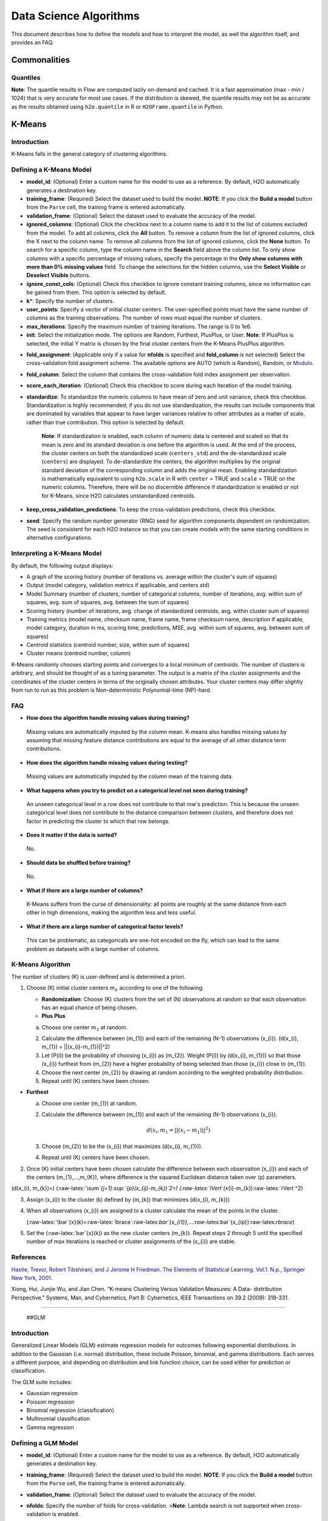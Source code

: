 .. todo :: the parameters are defined with respect to Flow, add header to clarify or move under Flow

Data Science Algorithms
=======================

This document describes how to define the models and how to interpret
the model, as well the algorithm itself, and provides an FAQ.

Commonalities
-------------

Quantiles
~~~~~~~~~

**Note**: The quantile results in Flow are computed lazily on-demand and
cached. It is a fast approximation (max - min / 1024) that is very
accurate for most use cases. If the distribution is skewed, the quantile
results may not be as accurate as the results obtained using
``h2o.quantile`` in R or ``H2OFrame.quantile`` in Python.

K-Means
-------------

Introduction
~~~~~~~~~~~~

K-Means falls in the general category of clustering algorithms.

Defining a K-Means Model
~~~~~~~~~~~~~~~~~~~~~~~~

-  **model\_id**: (Optional) Enter a custom name for the model to use as
   a reference. By default, H2O automatically generates a destination
   key.

-  **training\_frame**: (Required) Select the dataset used to build the
   model. **NOTE**: If you click the **Build a model** button from the
   ``Parse`` cell, the training frame is entered automatically.

-  **validation\_frame**: (Optional) Select the dataset used to evaluate
   the accuracy of the model.

-  **ignored\_columns**: (Optional) Click the checkbox next to a column
   name to add it to the list of columns excluded from the model. To add
   all columns, click the **All** button. To remove a column from the
   list of ignored columns, click the X next to the column name. To
   remove all columns from the list of ignored columns, click the
   **None** button. To search for a specific column, type the column
   name in the **Search** field above the column list. To only show
   columns with a specific percentage of missing values, specify the
   percentage in the **Only show columns with more than 0% missing
   values** field. To change the selections for the hidden columns, use
   the **Select Visible** or **Deselect Visible** buttons.

-  **ignore\_const\_cols**: (Optional) Check this checkbox to ignore
   constant training columns, since no information can be gained from
   them. This option is selected by default.

-  **k**\ \*: Specify the number of clusters.

-  **user\_points**: Specify a vector of initial cluster centers. The
   user-specified points must have the same number of columns as the
   training observations. The number of rows must equal the number of
   clusters.

-  **max\_iterations**: Specify the maximum number of training
   iterations. The range is 0 to 1e6.

-  **init**: Select the initialization mode. The options are Random,
   Furthest, PlusPlus, or User. **Note**: If PlusPlus is selected, the
   initial Y matrix is chosen by the final cluster centers from the
   K-Means PlusPlus algorithm.

.. todo:: update the fold_assignment with "Stratified" parameter
-  **fold\_assignment**: (Applicable only if a value for **nfolds** is
   specified and **fold\_column** is not selected) Select the
   cross-validation fold assignment scheme. The available options are
   AUTO (which is Random), Random, or
   `Modulo <https://en.wikipedia.org/wiki/Modulo_operation>`__.

-  **fold\_column**: Select the column that contains the
   cross-validation fold index assignment per observation.

-  **score\_each\_iteration**: (Optional) Check this checkbox to score
   during each iteration of the model training.

-  **standardize**: To standardize the numeric columns to have mean of
   zero and unit variance, check this checkbox. Standardization is
   highly recommended; if you do not use standardization, the results
   can include components that are dominated by variables that appear to
   have larger variances relative to other attributes as a matter of
   scale, rather than true contribution. This option is selected by
   default.

    **Note**: If standardization is enabled, each column of numeric data
    is centered and scaled so that its mean is zero and its standard
    deviation is one before the algorithm is used. At the end of the
    process, the cluster centers on both the standardized scale
    (``centers_std``) and the de-standardized scale (``centers``) are
    displayed. To de-standardize the centers, the algorithm multiplies
    by the original standard deviation of the corresponding column and
    adds the original mean. Enabling standardization is mathematically
    equivalent to using ``h2o.scale`` in R with ``center`` = TRUE and
    ``scale`` = TRUE on the numeric columns. Therefore, there will be no
    discernible difference if standardization is enabled or not for
    K-Means, since H2O calculates unstandardized centroids.

-  **keep\_cross\_validation\_predictions**: To keep the
   cross-validation predictions, check this checkbox.

-  **seed**: Specify the random number generator (RNG) seed for
   algorithm components dependent on randomization. The seed is
   consistent for each H2O instance so that you can create models with
   the same starting conditions in alternative configurations.

Interpreting a K-Means Model
~~~~~~~~~~~~~~~~~~~~~~~~~~~~

By default, the following output displays:

-  A graph of the scoring history (number of iterations vs. average
   within the cluster's sum of squares)
-  Output (model category, validation metrics if applicable, and centers
   std)
-  Model Summary (number of clusters, number of categorical columns,
   number of iterations, avg. within sum of squares, avg. sum of
   squares, avg. between the sum of squares)
-  Scoring history (number of iterations, avg. change of standardized
   centroids, avg. within cluster sum of squares)
-  Training metrics (model name, checksum name, frame name, frame
   checksum name, description if applicable, model category, duration in
   ms, scoring time, predictions, MSE, avg. within sum of squares, avg.
   between sum of squares)
-  Centroid statistics (centroid number, size, within sum of squares)
-  Cluster means (centroid number, column)

K-Means randomly chooses starting points and converges to a local
minimum of centroids. The number of clusters is arbitrary, and should be
thought of as a tuning parameter. The output is a matrix of the cluster
assignments and the coordinates of the cluster centers in terms of the
originally chosen attributes. Your cluster centers may differ slightly
from run to run as this problem is Non-deterministic Polynomial-time
(NP)-hard.

FAQ
~~~

-  **How does the algorithm handle missing values during training?**

  Missing values are automatically imputed by the column mean. K-means
  also handles missing values by assuming that missing feature distance
  contributions are equal to the average of all other distance term
  contributions.

-  **How does the algorithm handle missing values during testing?**

  Missing values are automatically imputed by the column mean of the
  training data.

-  **What happens when you try to predict on a categorical level not
   seen during training?**

  An unseen categorical level in a row does not contribute to that row's
  prediction. This is because the unseen categorical level does not
  contribute to the distance comparison between clusters, and therefore
  does not factor in predicting the cluster to which that row belongs.

-  **Does it matter if the data is sorted?**

  No.

-  **Should data be shuffled before training?**

  No.

-  **What if there are a large number of columns?**

  K-Means suffers from the curse of dimensionality: all points are roughly
  at the same distance from each other in high dimensions, making the
  algorithm less and less useful.

-  **What if there are a large number of categorical factor levels?**

  This can be problematic, as categoricals are one-hot encoded on the fly,
  which can lead to the same problem as datasets with a large number of
  columns.

K-Means Algorithm
~~~~~~~~~~~~~~~~~

The number of clusters (K) is user-defined and is determined a priori.

1. Choose (K) initial cluster centers :math:`m_{k}` according to one of the
   following:

   -  **Randomization**: Choose (K) clusters from the set of (N)
      observations at random so that each observation has an equal
      chance of being chosen.

   -  **Plus Plus**

   a. Choose one center :math:`m_{1}` at random.

   2. Calculate the difference between (m\_{1}) and each of the
      remaining (N-1) observations (x\_{i}). (d(x\_{i}, m\_{1}) =
      \|\|(x\_{i}-m\_{1})\|\|^2)

   3. Let (P(i)) be the probability of choosing (x\_{i}) as (m\_{2}).
      Weight (P(i)) by (d(x\_{i}, m\_{1})) so that those (x\_{i})
      furthest from (m\_{2}) have a higher probability of being selected
      than those (x\_{i}) close to (m\_{1}).

   4. Choose the next center (m\_{2}) by drawing at random according to
      the weighted probability distribution.

   5. Repeat until (K) centers have been chosen.

-  **Furthest**

   a. Choose one center (m\_{1}) at random.

   2. Calculate the difference between (m\_{1}) and each of the
      remaining (N-1) observations (x\_{i}). 

      .. math::

         d(x_{i}, m_{1} = ||(x_{i}-m_{1})||^2)

   3. Choose (m\_{2}) to be the (x\_{i}) that maximizes (d(x\_{i},
      m\_{1})).

   4. Repeat until (K) centers have been chosen.

2. Once (K) initial centers have been chosen calculate the difference
   between each observation (x\_{i}) and each of the centers
   (m\_{1},...,m\_{K}), where difference is the squared Euclidean
   distance taken over (p) parameters.

(d(x\_{i}, m\_{k})=)
(:raw-latex:`\sum`\ *{j=1}:sup:`{p}(x\_{ij}-m\_{k})`\ 2=)
(:raw-latex:`\lVert`(x*\ {i}-m\_{k}):raw-latex:`\rVert`^2)

3. Assign (x\_{i}) to the cluster (k) defined by (m\_{k}) that minimizes
   (d(x\_{i}, m\_{k}))

4. When all observations (x\_{i}) are assigned to a cluster calculate
   the mean of the points in the cluster.

   (:raw-latex:`\bar`{x}(k)=:raw-latex:`\lbrace`:raw-latex:`\bar`{x\_{i1}},…:raw-latex:`\bar`{x\_{ip}}:raw-latex:`\rbrace`)

5. Set the (:raw-latex:`\bar`{x}(k)) as the new cluster centers
   (m\_{k}). Repeat steps 2 through 5 until the specified number of max
   iterations is reached or cluster assignments of the (x\_{i}) are
   stable.

References
~~~~~~~~~~

`Hastie, Trevor, Robert Tibshirani, and J Jerome H Friedman. The
Elements of Statistical Learning. Vol.1. N.p., Springer New York,
2001. <http://www.stanford.edu/~hastie/local.ftp/Springer/OLD//ESLII_print4.pdf>`__

Xiong, Hui, Junjie Wu, and Jian Chen. “K-means Clustering Versus
Validation Measures: A Data- distribution Perspective.” Systems, Man,
and Cybernetics, Part B: Cybernetics, IEEE Transactions on 39.2 (2009):
318-331.

--------------

 ##GLM

Introduction
~~~~~~~~~~~~

Generalized Linear Models (GLM) estimate regression models for outcomes
following exponential distributions. In addition to the Gaussian (i.e.
normal) distribution, these include Poisson, binomial, and gamma
distributions. Each serves a different purpose, and depending on
distribution and link function choice, can be used either for prediction
or classification.

The GLM suite includes:

-  Gaussian regression
-  Poisson regression
-  Binomial regression (classification)
-  Multinomial classification
-  Gamma regression

Defining a GLM Model
~~~~~~~~~~~~~~~~~~~~

-  **model\_id**: (Optional) Enter a custom name for the model to use as
   a reference. By default, H2O automatically generates a destination
   key.

-  **training\_frame**: (Required) Select the dataset used to build the
   model. **NOTE**: If you click the **Build a model** button from the
   ``Parse`` cell, the training frame is entered automatically.

-  **validation\_frame**: (Optional) Select the dataset used to evaluate
   the accuracy of the model.

-  **nfolds**: Specify the number of folds for cross-validation.
   >\ **Note**: Lambda search is not supported when cross-validation is
   enabled.

-  **response\_column**: (Required) Select the column to use as the
   independent variable.

   -  For a regression model, this column must be numeric (**Real** or
      **Int**).
   -  For a classification model, this column must be categorical
      (**Enum** or **String**). If the family is **Binomial**, the
      dataset cannot contain more than two levels.

-  **ignored\_columns**: (Optional) Click the checkbox next to a column
   name to add it to the list of columns excluded from the model. To add
   all columns, click the **All** button. To remove a column from the
   list of ignored columns, click the X next to the column name. To
   remove all columns from the list of ignored columns, click the
   **None** button. To search for a specific column, type the column
   name in the **Search** field above the column list. To only show
   columns with a specific percentage of missing values, specify the
   percentage in the **Only show columns with more than 0% missing
   values** field. To change the selections for the hidden columns, use
   the **Select Visible** or **Deselect Visible** buttons.

-  **ignore\_const\_cols**: Check this checkbox to ignore constant
   training columns, since no information can be gained from them. This
   option is selected by default.

-  **family**: Select the model type.

       -  If the family is **gaussian**, the data must be numeric
          (**Real** or **Int**).
       -  If the family is **binomial**, the data must be categorical 2
          levels/classes or binary (**Enum** or **Int**).
       -  If the family is **multinomial**, the data can be categorical
          with more than two levels/classes (**Enum**).
       -  If the family is **poisson**, the data must be numeric and
          non-negative (**Int**).
       -  If the family is **gamma**, the data must be numeric and
          continuous and positive (**Real** or **Int**).
       -  If the family is **tweedie**, the data must be numeric and
          continuous (**Real**) and non-negative.

-  **tweedie\_variance\_power**: (Only applicable if *Tweedie* is
   selected for **Family**) Specify the Tweedie variance power.

-  **tweedie\_link\_power**: (Only applicable if *Tweedie* is selected
   for **Family**) Specify the Tweedie link power.

-  **solver**: Select the solver to use (AUTO, IRLSM, L\_BFGS,
   COORDINATE\_DESCENT\_NAIVE, or COORDINATE\_DESCENT). IRLSM is fast on
   on problems with a small number of predictors and for lambda-search
   with L1 penalty, while
   `L\_BFGS <http://cran.r-project.org/web/packages/lbfgs/vignettes/Vignette.pdf>`__
   scales better for datasets with many columns. COORDINATE\_DESCENT is
   IRLSM with the covariance updates version of cyclical coordinate
   descent in the innermost loop. COORDINATE\_DESCENT\_NAIVE is IRLSM
   with the naive updates version of cyclical coordinate descent in the
   innermost loop. COORDINATE\_DESCENT\_NAIVE and COORDINATE\_DESCENT
   are currently experimental.

-  **alpha**: Specify the regularization distribution between L2 and L2.

-  **lambda**: Specify the regularization strength.

-  **lambda\_search**: Check this checkbox to enable lambda search,
   starting with lambda max. The given lambda is then interpreted as
   lambda min. >\ **Note**: Lambda search is not supported when
   cross-validation is enabled.

-  **nlambdas**: (Applicable only if **lambda\_search** is enabled)
   Specify the number of lambdas to use in the search. The default is
   100.

-  **standardize**: To standardize the numeric columns to have a mean of
   zero and unit variance, check this checkbox. Standardization is
   highly recommended; if you do not use standardization, the results
   can include components that are dominated by variables that appear to
   have larger variances relative to other attributes as a matter of
   scale, rather than true contribution. This option is selected by
   default.

-  **remove\_collinear\_columns**: Automatically remove collinear
   columns during model-building. Collinear columns will be dropped from
   the model and will have 0 coefficient in the returned model. Can only
   be set if there is no regularization (lambda=0)

-  **compute\_p\_values**: Request computation of p-values. Only
   applicable with no penalty (lambda = 0 and no beta constraints).
   Setting remove\_collinear\_columns is recommended. H2O will return an
   error if p-values are requested and there are collinear columns and
   remove\_collinear\_columns flag is not set.

-  **non-negative**: To force coefficients to have non-negative values,
   check this checkbox.

-  **beta\_constraints**: To use beta constraints, select a dataset from
   the drop-down menu. The selected frame is used to constraint the
   coefficient vector to provide upper and lower bounds. The dataset
   must contain a names column with valid coefficient names.

-  **fold\_assignment**: (Applicable only if a value for **nfolds** is
   specified and **fold\_column** is not selected) Select the
   cross-validation fold assignment scheme. The available options are
   AUTO (which is Random), Random, or
   `Modulo <https://en.wikipedia.org/wiki/Modulo_operation>`__.

-  **fold\_column**: Select the column that contains the
   cross-validation fold index assignment per observation.

-  **score\_each\_iteration**: (Optional) Check this checkbox to score
   during each iteration of the model training.

-  **offset\_column**: Select a column to use as the offset; the value
   cannot be the same as the value for the ``weights_column``.
   >\ *Note*: Offsets are per-row "bias values" that are used during
   model training. For Gaussian distributions, they can be seen as
   simple corrections to the response (y) column. Instead of learning to
   predict the response (y-row), the model learns to predict the (row)
   offset of the response column. For other distributions, the offset
   corrections are applied in the linearized space before applying the
   inverse link function to get the actual response values. For more
   information, refer to the following
   `link <http://www.idg.pl/mirrors/CRAN/web/packages/gbm/vignettes/gbm.pdf>`__.

-  **weights\_column**: Select a column to use for the observation
   weights, which are used for bias correction. The specified
   ``weights_column`` must be included in the specified
   ``training_frame``. *Python only*: To use a weights column when
   passing an H2OFrame to ``x`` instead of a list of column names, the
   specified ``training_frame`` must contain the specified
   ``weights_column``. >\ *Note*: Weights are per-row observation
   weights and do not increase the size of the data frame. This is
   typically the number of times a row is repeated, but non-integer
   values are supported as well. During training, rows with higher
   weights matter more, due to the larger loss function pre-factor.

-  **max\_iterations**: Specify the number of training iterations.

-  **link**: Select a link function (Identity, Family\_Default, Logit,
   Log, Inverse, or Tweedie).

       -  If the family is **Gaussian**, **Identity**, **Log**, and
          **Inverse** are supported.
       -  If the family is **Binomial**, **Logit** is supported.
       -  If the family is **Poisson**, **Log** and **Identity** are
          supported.
       -  If the family is **Gamma**, **Inverse**, **Log**, and
          **Identity** are supported.
       -  If the family is **Tweedie**, only **Tweedie** is supported.

-  **max\_confusion\_matrix\_size**: Specify the maximum size (number of
   classes) for the confusion matrices printed in the logs.

-  **max\_hit\_ratio\_k**: (Applicable for classification only) Specify
   the maximum number (top K) of predictions to use for hit ratio
   computation. Applicable to multi-class only. To disable, enter ``0``.

-  **keep\_cross\_validation\_predictions**: To keep the
   cross-validation predictions, check this checkbox.

-  **intercept**: To include a constant term in the model, check this
   checkbox. This option is selected by default.

-  **objective\_epsilon**: Specify a threshold for convergence. If the
   objective value is less than this threshold, the model is converged.

-  **beta\_epsilon**: Specify the beta epsilon value. If the L1
   normalization of the current beta change is below this threshold,
   consider using convergence.

-  **gradient\_epsilon**: (For L-BFGS only) Specify a threshold for
   convergence. If the objective value (using the L-infinity norm) is
   less than this threshold, the model is converged.

-  **prior**: Specify prior probability for p(y==1). Use this parameter
   for logistic regression if the data has been sampled and the mean of
   response does not reflect reality. Note: this is simple method
   affecting only the intercept, you may want to use weights and offset
   for better fit.

-  **lambda\_min\_ratio**: Specify the minimum lambda to use for lambda
   search (specified as a ratio of **lambda\_max**).

-  **max\_active\_predictors**: Specify the maximum number of active
   predictors during computation. This value is used as a stopping
   criterium to prevent expensive model building with many predictors.

Interpreting a GLM Model
~~~~~~~~~~~~~~~~~~~~~~~~

By default, the following output displays:

-  A graph of the normalized coefficient magnitudes
-  Output (model category, model summary, scoring history, training
   metrics, validation metrics, best lambda, threshold, residual
   deviance, null deviance, residual degrees of freedom, null degrees of
   freedom, AIC, AUC, binomial, rank)
-  Coefficients
-  Coefficient magnitudes

FAQ
~~~

-  **How does the algorithm handle missing values during training?**

| Depending on the selected missing value handling policy, they are
  either imputed mean or the whole row is skipped.
| The default behavior is mean imputation. Note that categorical
  variables are imputed by adding extra "missing" level.
| Optionally, glm can skip all rows with any missing values.

-  **How does the algorithm handle missing values during testing?** Same
   as during training. If the missing value handling is set to skip and
   we are generating predictions, skipped rows will have Na (missing)
   prediction.

-  **What happens if the response has missing values?**

The rows with missing response are ignored during model training and
validation.

-  **What happens during prediction if the new sample has categorical
   levels not seen in training?** The value will be filled with either
   special missing level (if trained with missing values and
   missing\_value\_handling was set to MeanImputation) or 0.

-  **Does it matter if the data is sorted?**

No.

-  **Should data be shuffled before training?**

No.

-  **How does the algorithm handle highly imbalanced data in a response
   column?**

GLM does not require special handling for imbalanced data.

-  **What if there are a large number of columns?**

IRLS will get quadratically slower with the number of columns. Try
L-BFGS for datasets with more than 5-10 thousand columns.

-  **What if there are a large number of categorical factor levels?**

GLM internally one-hot encodes the categorical factor levels; the same
limitations as with a high column count will apply.

-  **When building the model, does GLM use all features or a selection
   of the best features?**

Typically, GLM picks the best predictors, especially if lasso is used
(``alpha = 1``). By default, the GLM model includes an L1 penalty and
will pick only the most predictive predictors.

-  **When running GLM, is it better to create a cluster that uses many
   smaller nodes or fewer larger nodes?**

A rough heuristic would be:

nodes ~=M\ *N^2/(p*\ 1e8)

where M is the number of observations, N is the number of columns
(categorical columns count as a single column in this case), and p is
the number of CPU cores per node.

For example, a dataset with 250 columns and 1M rows would optimally use
about 20 nodes with 32 cores each (following the formula
250^2\ *1000000/(32*\ 1e8) = 19.5 ~= 20).

-  **How is variable importance calculated for GLM?**

For GLM, the variable importance represents the coefficient magnitudes.

GLM Algorithm
~~~~~~~~~~~~~

Following the definitive text by P. McCullagh and J.A. Nelder (1989) on
the generalization of linear models to non-linear distributions of the
response variable Y, H2O fits GLM models based on the maximum likelihood
estimation via iteratively reweighed least squares.

Let (y\_{1},…,y\_{n}) be n observations of the independent, random
response variable (Y\_{i}).

Assume that the observations are distributed according to a function
from the exponential family and have a probability density function of
the form:

(f(y\_{i})=exp[:raw-latex:`\frac{y_{i}\theta_{i} - b(\theta_{i})}{a_{i}(\phi)}`
+ c(y\_{i}; :raw-latex:`\phi`)]) where (:raw-latex:`\theta`) and
(:raw-latex:`\phi`) are location and scale parameters, and (:
a\_{i}(:raw-latex:`\phi`), :b\_{i}(:raw-latex:`\theta`\ *{i}),:
c*\ {i}(y\_{i}; :raw-latex:`\phi`)) are known functions.

(a\_{i}) is of the form (:a\_{i}=:raw-latex:`\frac{\phi}{p_{i}}`;
p\_{i}) is a known prior weight.

When (Y) has a pdf from the exponential family:

(E(Y\_{i})=:raw-latex:`\mu`\ *{i}=b^{:raw-latex:`\prime`})
(var(Y*\ {i})=:raw-latex:`\sigma`\ *{i}:sup:`2=b`\ {:raw-latex:`\prime`:raw-latex:`\prime`}(:raw-latex:`\theta`*\ {i})a\_{i}(:raw-latex:`\phi`))

Let (g(:raw-latex:`\mu`\ *{i})=:raw-latex:`\eta`*\ {i}) be a monotonic,
differentiable transformation of the expected value of (y\_{i}). The
function (:raw-latex:`\eta`\_{i}) is the link function and follows a
linear model.

(g(:raw-latex:`\mu`\ *{i})=:raw-latex:`\eta`*\ {i}=:raw-latex:`\mathbf{x_{i}^{\prime}}`:raw-latex:`\beta`)

When inverted:
(:raw-latex:`\mu`=g^{-1}(:raw-latex:`\mathbf{x_{i}^{\prime}}`:raw-latex:`\beta`))

**Maximum Likelihood Estimation**

For an initial rough estimate of the parameters
(:raw-latex:`\hat{\beta}`), use the estimate to generate fitted values:
(:raw-latex:`\mu`\_{i}=g^{-1}(:raw-latex:`\hat{\eta_{i}}`))

Let (z) be a working dependent variable such that
(z\_{i}=:raw-latex:`\hat{\eta_{i}}`+(y\_{i}-:raw-latex:`\hat{\mu_{i}}`):raw-latex:`\frac{d\eta_{i}}{d\mu_{i}}`),

where (:raw-latex:`\frac{d\eta_{i}}{d\mu_{i}}`) is the derivative of the
link function evaluated at the trial estimate.

Calculate the iterative weights:
(w\_{i}=:raw-latex:`\frac{p_{i}}{[b^{\prime\prime}(\theta_{i})\frac{d\eta_{i}}{d\mu_{i}}^{2}]}`)

Where (b^{:raw-latex:`\prime`:raw-latex:`\prime`}) is the second
derivative of (b(:raw-latex:`\theta`\_{i})) evaluated at the trial
estimate.

Assume (a\_{i}(:raw-latex:`\phi`)) is of the form
(:raw-latex:`\frac{\phi}{p_{i}}`). The weight (w\_{i}) is inversely
proportional to the variance of the working dependent variable (z\_{i})
for current parameter estimates and proportionality factor
(:raw-latex:`\phi`).

Regress (z\_{i}) on the predictors (x\_{i}) using the weights (w\_{i})
to obtain new estimates of (:raw-latex:`\beta`).
(:raw-latex:`\hat{\beta}`=(:raw-latex:`\mathbf{X}`\ :sup:`{:raw-latex:`\prime`}:raw-latex:`\mathbf{W}`:raw-latex:`\mathbf{X}`)`\ {-1}:raw-latex:`\mathbf{X}`^{:raw-latex:`\prime`}:raw-latex:`\mathbf{W}`:raw-latex:`\mathbf{z}`)

Where (:raw-latex:`\mathbf{X}`) is the model matrix,
(:raw-latex:`\mathbf{W}`) is a diagonal matrix of (w\_{i}), and
(:raw-latex:`\mathbf{z}`) is a vector of the working response variable
(z\_{i}).

This process is repeated until the estimates (:raw-latex:`\hat{\beta}`)
change by less than the specified amount.

**Cost of computation**

H2O can process large data sets because it relies on parallel processes.
Large data sets are divided into smaller data sets and processed
simultaneously and the results are communicated between computers as
needed throughout the process.

In GLM, data are split by rows but not by columns, because the predicted
Y values depend on information in each of the predictor variable
vectors. If O is a complexity function, N is the number of observations
(or rows), and P is the number of predictors (or columns) then

    (Runtime:raw-latex:`\propto `p^3+:raw-latex:`\frac{(N*p^2)}{CPUs}`)

Distribution reduces the time it takes an algorithm to process because
it decreases N.

Relative to P, the larger that (N/CPUs) becomes, the more trivial p
becomes to the overall computational cost. However, when p is greater
than (N/CPUs), O is dominated by p.

    (Complexity = O(p^3 + N\*p^2))

For more information about how GLM works, refer to the `Generalized
Linear Modeling booklet <http://h2o.ai/resources>`__.

References
~~~~~~~~~~

Breslow, N E. “Generalized Linear Models: Checking Assumptions and
Strengthening Conclusions.” Statistica Applicata 8 (1996): 23-41.

`Frome, E L. “The Analysis of Rates Using Poisson Regression Models.”
Biometrics (1983):
665-674. <http://www.csm.ornl.gov/~frome/BE/FP/FromeBiometrics83.pdf>`__

`Goldberger, Arthur S. “Best Linear Unbiased Prediction in the
Generalized Linear Regression Model.” Journal of the American
Statistical Association 57.298 (1962):
369-375. <http://people.umass.edu/~bioep740/yr2009/topics/goldberger-jasa1962-369.pdf>`__

`Guisan, Antoine, Thomas C Edwards Jr, and Trevor Hastie. “Generalized
Linear and Generalized Additive Models in Studies of Species
Distributions: Setting the Scene.” Ecological modeling 157.2 (2002):
89-100. <http://www.stanford.edu/~hastie/Papers/GuisanEtAl_EcolModel-2003.pdf>`__

`Nelder, John A, and Robert WM Wedderburn. “Generalized Linear Models.”
Journal of the Royal Statistical Society. Series A (General) (1972):
370-384. <http://biecek.pl/MIMUW/uploads/Nelder_GLM.pdf>`__

`Niu, Feng, et al. “Hogwild!: A lock-free approach to parallelizing
stochastic gradient descent.” Advances in Neural Information Processing
Systems 24 (2011): 693-701.\*implemented algorithm on
p.5 <http://www.eecs.berkeley.edu/~brecht/papers/hogwildTR.pdf>`__

`Pearce, Jennie, and Simon Ferrier. “Evaluating the Predictive
Performance of Habitat Models Developed Using Logistic Regression.”
Ecological modeling 133.3 (2000):
225-245. <http://www.whoi.edu/cms/files/Ecological_Modelling_2000_Pearce_53557.pdf>`__

`Press, S James, and Sandra Wilson. “Choosing Between Logistic
Regression and Discriminant Analysis.” Journal of the American
Statistical Association 73.364 (April, 2012):
699–705. <http://www.statpt.com/logistic/press_1978.pdf>`__

Snee, Ronald D. “Validation of Regression Models: Methods and Examples.”
Technometrics 19.4 (1977): 415-428.

--------------

 ##DRF

Introduction
~~~~~~~~~~~~

Distributed Random Forest (DRF) is a powerful classification tool. When
given a set of data, DRF generates a forest of classification trees,
rather than a single classification tree. Each of these trees is a weak
learner built on a subset of rows and columns. More trees will reduce
the variance. The classification from each H2O tree can be thought of as
a vote; the most votes determines the classification.

The current version of DRF is fundamentally the same as in previous
versions of H2O (same algorithmic steps, same histogramming techniques),
with the exception of the following changes:

-  Improved ability to train on categorical variables (using the
   ``nbins_cats`` parameter)
-  Minor changes in histogramming logic for some corner cases
-  By default, DRF now builds half as many trees for binomial problems,
   similar to GBM: one tree to estimate class 0, probability p0, class 1
   probability is 1-p0.

There was some code cleanup and refactoring to support the following
features:

-  Per-row observation weights
-  Per-row offsets
-  N-fold cross-validation

DRF no longer has a special-cased histogram for classification (class
DBinomHistogram has been superseded by DRealHistogram), since it was not
applicable to cases with observation weights or for cross-validation.

Defining a DRF Model
~~~~~~~~~~~~~~~~~~~~

-  **model\_id**: (Optional) Enter a custom name for the model to use as
   a reference. By default, H2O automatically generates a destination
   key.

-  **training\_frame**: (Required) Select the dataset used to build the
   model. **NOTE**: If you click the **Build a model** button from the
   ``Parse`` cell, the training frame is entered automatically.

-  **validation\_frame**: (Optional) Select the dataset used to evaluate
   the accuracy of the model.

-  **nfolds**: Specify the number of folds for cross-validation.

-  **response\_column**: (Required) Select the column to use as the
   independent variable. The data can be numeric or categorical.

-  **Ignored\_columns**: (Optional) Click the checkbox next to a column
   name to add it to the list of columns excluded from the model. To add
   all columns, click the **All** button. To remove a column from the
   list of ignored columns, click the X next to the column name. To
   remove all columns from the list of ignored columns, click the
   **None** button. To search for a specific column, type the column
   name in the **Search** field above the column list. To only show
   columns with a specific percentage of missing values, specify the
   percentage in the **Only show columns with more than 0% missing
   values** field. To change the selections for the hidden columns, use
   the **Select Visible** or **Deselect Visible** buttons.

-  **ignore\_const\_cols**: Check this checkbox to ignore constant
   training columns, since no information can be gained from them. This
   option is selected by default.

-  **ntrees**: Specify the number of trees.

-  **max\_depth**: Specify the maximum tree depth.

-  **min\_rows**: Specify the minimum number of observations for a leaf
   (``nodesize`` in R).

-  **nbins**: (Numerical/real/int only) Specify the number of bins for
   the histogram to build, then split at the best point.

-  **nbins\_cats**: (Categorical/enums only) Specify the maximum number
   of bins for the histogram to build, then split at the best point.
   Higher values can lead to more overfitting. The levels are ordered
   alphabetically; if there are more levels than bins, adjacent levels
   share bins. This value has a more significant impact on model fitness
   than **nbins**. Larger values may increase runtime, especially for
   deep trees and large clusters, so tuning may be required to find the
   optimal value for your configuration.

-  **seed**: Specify the random number generator (RNG) seed for
   algorithm components dependent on randomization. The seed is
   consistent for each H2O instance so that you can create models with
   the same starting conditions in alternative configurations.

-  **mtries**: Specify the columns to randomly select at each level. If
   the default value of ``-1`` is used, the number of variables is the
   square root of the number of columns for classification and p/3 for
   regression (where p is the number of predictors). The range is -1 to
   >=1.

-  **sample\_rate**: Specify the row sampling rate (x-axis). The range
   is 0.0 to 1.0. Higher values may improve training accuracy. Test
   accuracy improves when either columns or rows are sampled. For
   details, refer to "Stochastic Gradient Boosting" (`Friedman,
   1999 <https://statweb.stanford.edu/~jhf/ftp/stobst.pdf>`__).

-  **col\_sample\_rate**: Specify the column sampling rate (y-axis). The
   range is 0.0 to 1.0. Higher values may improve training accuracy.
   Test accuracy improves when either columns or rows are sampled. For
   details, refer to "Stochastic Gradient Boosting" (`Friedman,
   1999 <https://statweb.stanford.edu/~jhf/ftp/stobst.pdf>`__).

-  **score\_each\_iteration**: (Optional) Check this checkbox to score
   during each iteration of the model training.

-  **score\_tree\_interval**: Score the model after every so many trees.
   Disabled if set to 0.

-  **fold\_assignment**: (Applicable only if a value for **nfolds** is
   specified and **fold\_column** is not selected) Select the
   cross-validation fold assignment scheme. The available options are
   AUTO (which is Random), Random, or
   `Modulo <https://en.wikipedia.org/wiki/Modulo_operation>`__.

-  **fold\_column**: Select the column that contains the
   cross-validation fold index assignment per observation.

-  **offset\_column**: Select a column to use as the offset. >\ *Note*:
   Offsets are per-row "bias values" that are used during model
   training. For Gaussian distributions, they can be seen as simple
   corrections to the response (y) column. Instead of learning to
   predict the response (y-row), the model learns to predict the (row)
   offset of the response column. For other distributions, the offset
   corrections are applied in the linearized space before applying the
   inverse link function to get the actual response values. For more
   information, refer to the following
   `link <http://www.idg.pl/mirrors/CRAN/web/packages/gbm/vignettes/gbm.pdf>`__.

-  **weights\_column**: Select a column to use for the observation
   weights, which are used for bias correction. The specified
   ``weights_column`` must be included in the specified
   ``training_frame``. *Python only*: To use a weights column when
   passing an H2OFrame to ``x`` instead of a list of column names, the
   specified ``training_frame`` must contain the specified
   ``weights_column``. >\ *Note*: Weights are per-row observation
   weights and do not increase the size of the data frame. This is
   typically the number of times a row is repeated, but non-integer
   values are supported as well. During training, rows with higher
   weights matter more, due to the larger loss function pre-factor.

-  **balance\_classes**: Oversample the minority classes to balance the
   class distribution. This option is not selected by default and can
   increase the data frame size. This option is only applicable for
   classification.

-  **max\_confusion\_matrix\_size**: Specify the maximum size (in number
   of classes) for confusion matrices to be printed in the Logs.

-  **max\_hit\_ratio\_k**: Specify the maximum number (top K) of
   predictions to use for hit ratio computation. Applicable to
   multi-class only. To disable, enter 0.

-  **r2\_stopping**: Specify a threshold for the coefficient of
   determination ((r^2)) metric value. When this threshold is met or
   exceeded, H2O stops making trees.

-  **stopping\_rounds**: Stops training when the option selected for
   **stopping\_metric** doesn't improve for the specified number of
   training rounds, based on a simple moving average. To disable this
   feature, specify ``0``. The metric is computed on the validation data
   (if provided); otherwise, training data is used. When used with
   **overwrite\_with\_best\_model**, the final model is the best model
   generated for the given **stopping\_metric** option. >\ **Note**: If
   cross-validation is enabled:

   1. All cross-validation models stop training when the validation
      metric doesn't improve.
   2. The main model runs for the mean number of epochs.
   3. N+1 models do *not* use **overwrite\_with\_best\_model**
   4. N+1 models may be off by the number specified for
      **stopping\_rounds** from the best model, but the cross-validation
      metric estimates the performance of the main model for the
      resulting number of epochs (which may be fewer than the specified
      number of epochs).

-  **stopping\_metric**: Select the metric to use for early stopping.
   The available options are:

   -  **AUTO**: Logloss for classification, deviance for regression
   -  **deviance**
   -  **logloss**
   -  **MSE**
   -  **AUC**
   -  **r2**
   -  **misclassification**

-  **stopping\_tolerance**: Specify the relative tolerance for the
   metric-based stopping to stop training if the improvement is less
   than this value.

-  **max\_runtime\_secs**: Maximum allowed runtime in seconds for model
   training. Use 0 to disable.

-  **build\_tree\_one\_node**: To run on a single node, check this
   checkbox. This is suitable for small datasets as there is no network
   overhead but fewer CPUs are used.

-  **binomial\_double\_trees**: (Binary classification only) Build twice
   as many trees (one per class). Enabling this option can lead to
   higher accuracy, while disabling can result in faster model building.
   This option is disabled by default.

-  **checkpoint**: Enter a model key associated with a
   previously-trained model. Use this option to build a new model as a
   continuation of a previously-generated model.

-  **keep\_cross\_validation\_predictions**: To keep the
   cross-validation predictions, check this checkbox.

-  **class\_sampling\_factors**: Specify the per-class (in
   lexicographical order) over/under-sampling ratios. By default, these
   ratios are automatically computed during training to obtain the class
   balance.

-  **max\_after\_balance\_size**: Specify the maximum relative size of
   the training data after balancing class counts (**balance\_classes**
   must be enabled). The value can be less than 1.0.

-  **nbins\_top\_level**: (For numerical/real/int columns only) Specify
   the minimum number of bins at the root level to use to build the
   histogram. This number will then be decreased by a factor of two per
   level.

Interpreting a DRF Model
~~~~~~~~~~~~~~~~~~~~~~~~

By default, the following output displays:

-  Model parameters (hidden)
-  A graph of the scoring history (number of trees vs. training MSE)
-  A graph of the ROC curve (TPR vs. FPR)
-  A graph of the variable importances
-  Output (model category, validation metrics, initf)
-  Model summary (number of trees, min. depth, max. depth, mean depth,
   min. leaves, max. leaves, mean leaves)
-  Scoring history in tabular format
-  Training metrics (model name, checksum name, frame name, frame
   checksum name, description, model category, duration in ms, scoring
   time, predictions, MSE, R2, logloss, AUC, GINI)
-  Training metrics for thresholds (thresholds, F1, F2, F0Points,
   Accuracy, Precision, Recall, Specificity, Absolute MCC, min.
   per-class accuracy, TNS, FNS, FPS, TPS, IDX)
-  Maximum metrics (metric, threshold, value, IDX)
-  Variable importances in tabular format

Leaf Node Assignment
~~~~~~~~~~~~~~~~~~~~

Trees cluster observations into leaf nodes, and this information can be
useful for feature engineering or model interpretability. Use
**h2o.predict\_leaf\_node\_assignment(model, frame)** to get an H2OFrame
with the leaf node assignments, or click the checkbox when making
predictions from Flow. Those leaf nodes represent decision rules that
can be fed to other models (i.e., GLM with lambda search and strong
rules) to obtain a limited set of the most important rules.

FAQ
~~~

-  **How does the algorithm handle missing values during training?**

Missing values affect tree split points. NAs always “go left”, and hence
affect the split-finding math (since the corresponding response for the
row still matters). If the response is missing, then the row won't
affect the split-finding math.

-  **How does the algorithm handle missing values during testing?**

During scoring, missing values "always go left" at any decision point in
a tree. Due to dynamic binning in DRF, a row with a missing value
typically ends up in the "leftmost bin" - with other outliers.

-  **What happens if the response has missing values?**

No errors will occur, but nothing will be learned from rows containing
missing the response.

-  **What happens when you try to predict on a categorical level not
   seen during training?**

DRF converts a new categorical level to a NA value in the test set, and
then splits left on the NA value during scoring. The algorithm splits
left on NA values because, during training, Na values are grouped with
the outliers in the left-most bin.

-  **Does it matter if the data is sorted?**

No.

-  **Should data be shuffled before training?**

No.

-  **How does the algorithm handle highly imbalanced data in a response
   column?**

Specify ``balance_classes``, ``class_sampling_factors`` and
``max_after_balance_size`` to control over/under-sampling.

-  **What if there are a large number of columns?**

DRFs are best for datasets with fewer than a few thousand columns.

-  **What if there are a large number of categorical factor levels?**

Large numbers of categoricals are handled very efficiently - there is
never any one-hot encoding.

-  **How is variable importance calculated for DRF?**

Variable importance is determined by calculating the relative influence
of each variable: whether that variable was selected during splitting in
the tree building process and how much the squared error (over all
trees) improved as a result.

-  **How is column sampling implemented for DRF?**

For an example model using:

-  100 columns
-  ``col_sample_rate_per_tree`` is 0.602
-  ``mtries`` is -1 or 7 (refers to the number of active predictor
   columns for the dataset)

For each tree, the floor is used to determine the number - for this
example, (0.602\*100)=60 out of the 100 - of columns that are randomly
picked. For classification cases where ``mtries=-1``, the square root -
for this example, (100)=10 columns - are then randomly chosen for each
split decision (out of the total 60).

For regression, the floor - in this example, (100/3)=33 columns - is
used for each split by default. If ``mtries=7``, then 7 columns are
picked for each split decision (out of the 60).

``mtries`` is configured independently of ``col_sample_rate_per_tree``,
but it can be limited by it. For example, if
``col_sample_rate_per_tree=0.01``, then there's only one column left for
each split, regardless of how large the value for ``mtries`` is.

DRF Algorithm
~~~~~~~~~~~~~

.. raw:: html
  
  <embed>
   <iframe src="//www.slideshare.net/slideshow/embed_code/key/tASzUyJ19dtJsQ" width="425" height="355" frameborder="0" marginwidth="0" marginheight="0" scrolling="no" style="border:1px solid #CCC; border-width:1px; margin-bottom:5px; max-width: 100%;" allowfullscreen>
  </embed>

.. raw:: html

  <iframe src="//www.slideshare.net/slideshow/embed_code/key/tASzUyJ19dtJsQ" width="425" height="355" frameborder="0" marginwidth="0" marginheight="0" scrolling="no" style="border:1px solid #CCC; border-width:1px; margin-bottom:5px; max-width: 100%;" allowfullscreen> </iframe> <div style="margin-bottom:5px"> <strong> <a href="//www.slideshare.net/0xdata/rf-brighttalk" title="Building Random Forest at Scale" target="_blank">Building Random Forest at Scale</a> </strong> from <strong><a href="//www.slideshare.net/0xdata" target="_blank">Sri Ambati</a></strong> </div>

.. raw:: html

   </iframe>

.. raw:: html

   <div style="margin-bottom:5px">

 Building Random Forest at Scale from Sri Ambati

.. raw:: html

   </div>

References
~~~~~~~~~~

--------------

 ##Naïve Bayes

Introduction
~~~~~~~~~~~~

Naïve Bayes (NB) is a classification algorithm that relies on strong
assumptions of the independence of covariates in applying Bayes Theorem.
NB models are commonly used as an alternative to decision trees for
classification problems.

Defining a Naïve Bayes Model
~~~~~~~~~~~~~~~~~~~~~~~~~~~~

-  **model\_id**: (Optional) Enter a custom name for the model to use as
   a reference. By default, H2O automatically generates a destination
   key.

-  **training\_frame**: (Required) Select the dataset used to build the
   model. **NOTE**: If you click the **Build a model** button from the
   ``Parse`` cell, the training frame is entered automatically.

-  **validation\_frame**: (Optional) Select the dataset used to evaluate
   the accuracy of the model.

-  **response\_column**: (Required) Select the column to use as the
   independent variable. The data must be categorical and must contain
   at least two unique categorical levels.

-  **ignored\_columns**: (Optional) Click the checkbox next to a column
   name to add it to the list of columns excluded from the model. To add
   all columns, click the **All** button. To remove a column from the
   list of ignored columns, click the X next to the column name. To
   remove all columns from the list of ignored columns, click the
   **None** button. To search for a specific column, type the column
   name in the **Search** field above the column list. To only show
   columns with a specific percentage of missing values, specify the
   percentage in the **Only show columns with more than 0% missing
   values** field. To change the selections for the hidden columns, use
   the **Select Visible** or **Deselect Visible** buttons.

-  **ignore\_const\_cols**: Check this checkbox to ignore constant
   training columns, since no information can be gained from them. This
   option is selected by default.

-  **laplace**: Specify the Laplace smoothing parameter. The value must
   be an integer >= 0.

-  **min\_sdev**: Specify the minimum standard deviation to use for
   observations without enough data. The value must be at least 1e-10.

-  **eps\_sdev**: Specify the threshold for standard deviation. The
   value must be positive. If this threshold is not met, the
   **min\_sdev** value is used.

-  **min\_prob**: Specify the minimum probability to use for
   observations without enough data.

-  **eps\_prob**: Specify the threshold for standard deviation. If this
   threshold is not met, the **min\_sdev** value is used.

-  **compute\_metrics**: To compute metrics on training data, check this
   checkbox. The Naïve Bayes classifier assumes independence between
   predictor variables conditional on the response, and a Gaussian
   distribution of numeric predictors with mean and standard deviation
   computed from the training dataset. When building a Naïve Bayes
   classifier, every row in the training dataset that contains at least
   one NA will be skipped completely. If the test dataset has missing
   values, then those predictors are omitted in the probability
   calculation during prediction.

-  **score\_each\_iteration**: (Optional) Check this checkbox to score
   during each iteration of the model training.

-  **max\_confusion\_matrix\_size**: Specify the maximum size (in number
   of classes) for confusion matrices to be printed in the Logs.

-  **max\_hit\_ratio\_k**: Specify the maximum number (top K) of
   predictions to use for hit ratio computation. Applicable to
   multi-class only. To disable, enter 0.

-  **max\_runtime\_secs**: Maximum allowed runtime in seconds for model
   training. Use 0 to disable.

Interpreting a Naïve Bayes Model
~~~~~~~~~~~~~~~~~~~~~~~~~~~~~~~~

The output from Naïve Bayes is a list of tables containing the a-priori
and conditional probabilities of each class of the response. The
a-priori probability is the estimated probability of a particular class
before observing any of the predictors. Each conditional probability
table corresponds to a predictor column. The row headers are the classes
of the response and the column headers are the classes of the predictor.
Thus, in the table below, the probability of survival (y) given a person
is male (x) is 0.91543624.

::

                    Sex
    Survived       Male     Female
         No  0.91543624 0.08456376
         Yes 0.51617440 0.48382560

When the predictor is numeric, Naïve Bayes assumes it is sampled from a
Gaussian distribution given the class of the response. The first column
contains the mean and the second column contains the standard deviation
of the distribution.

By default, the following output displays:

-  Output (model category, model summary, scoring history, training
   metrics, validation metrics)
-  Y-Levels (levels of the response column)
-  P-conditionals

FAQ
~~~

-  **How does the algorithm handle missing values during training?**

All rows with one or more missing values (either in the predictors or
the response) will be skipped during model building.

-  **How does the algorithm handle missing values during testing?**

If a predictor is missing, it will be skipped when taking the product of
conditional probabilities in calculating the joint probability
conditional on the response.

-  **What happens if the response domain is different in the training
   and test datasets?**

The response column in the test dataset is not used during scoring, so
any response categories absent in the training data will not be
predicted.

-  **What happens when you try to predict on a categorical level not
   seen during training?**

If the Laplace smoothing parameter is disabled ('laplace = 0'), then
Naive Bayes will predict a probability of 0 for any row in the test set
that contains a previously unseen categorical level. However, if the
Laplace smoothing parameter is used (e.g. 'laplace = 1'), then the model
can make predictions for rows that include previously unseen categorical
level.

Laplace smoothing adjusts the maximum likelihood estimates by adding 1
to the numerator and k to the denominator to allow for new categorical
levels in the training set:

:math:`\phi_{j|y=1}= \frac{\Sigma_{i=1}^m 1(x_{j}^{(i)} \ = \ 1 \ \bigcap y^{(i)} \ = \ 1) \ + \ 1}{\Sigma_{i=1}^{m}1(y^{(i)} \ = \ 1) \ + \ k}`

:math:`\phi_{j|y=0}= \frac{\Sigma_{i=1}^m 1(x_{j}^{(i)} \ = \ 1 \ \bigcap y^{(i)} \ = \ 0) \ + \ 1}{\Sigma_{i \ = \ 1}^{m}1(y^{(i)} \ = \ 0) \ + \ k}`

:math:`x^{(i)}` represents features, :math:`y^{(i)}` represents the
response column, and :math:`k` represents the addition of each new
categorical level (k functions to balance the added 1 in the numerator)

Laplace smoothing should be used with care; it is generally intended to
allow for predictions in rare events. As prediction data becomes
increasingly distinct from training data, new models should be trained
when possible to account for a broader set of possible feature values.

-  **Does it matter if the data is sorted?**

No.

-  **Should data be shuffled before training?**

This does not affect model building.

-  **How does the algorithm handle highly imbalanced data in a response
   column?**

Unbalanced data will not affect the model. However, if one response
category has very few observations compared to the total, the
conditional probability may be very low. A cutoff (``eps_prob``) and
minimum value (``min_prob``) are available for the user to set a floor
on the calculated probability.

-  **What if there are a large number of columns?**

More memory will be allocated on each node to store the joint frequency
counts and sums.

-  **What if there are a large number of categorical factor levels?**

More memory will be allocated on each node to store the joint frequency
count of each categorical predictor level with the response’s level.

-  **When running PCA, is it better to create a cluster that uses many
   smaller nodes or fewer larger nodes?**

For Naïve Bayes, we recommend using many smaller nodes because the
distributed task doesn't require intensive computation.

Naïve Bayes Algorithm
~~~~~~~~~~~~~~~~~~~~~

The algorithm is presented for the simplified binomial case without loss
of generality.

Under the Naive Bayes assumption of independence, given a training set
for a set of discrete valued features X
({(X:sup:`{(i)}, y`\ {(i)}; i=1,...m)})

The joint likelihood of the data can be expressed as:

(:raw-latex:`\mathcal{L}` : (:raw-latex:`\phi`(y),:
:raw-latex:`\phi`\ *{i\|y=1},::raw-latex:`\phi`*\ {i\|y=0})=:raw-latex:`\Pi`\_{i=1}^{m}
p(X^{(i)},: y^{(i)}))

The model can be parameterized by:

(:raw-latex:`\phi`\ *{i\|y=0}= p(x*\ {i}=1\| y=0);:
:raw-latex:`\phi`\ *{i\|y=1}= p(x*\ {i}=1\|y=1);: :raw-latex:`\phi`(y))

Where (:raw-latex:`\phi`\ *{i\|y=0}= p(x*\ {i}=1\| y=0)) can be thought
of as the fraction of the observed instances where feature (x\_{i}) is
observed, and the outcome is (y=0,
:raw-latex:`\phi`\ *{i\|y=1}=p(x*\ {i}=1\| y=1)) is the fraction of the
observed instances where feature (x\_{i}) is observed, and the outcome
is (y=1), and so on.

The objective of the algorithm is to maximize with respect to
(:raw-latex:`\phi`\ *{i\|y=0},  :raw-latex:`\phi`*\ {i\|y=1}, and
 :raw-latex:`\phi`(y))

Where the maximum likelihood estimates are:

(:raw-latex:`\phi`\_{j\|y=1}=
:raw-latex:`\frac{\Sigma_{i}^m 1(x_{j}^{(i)}=1 \ \bigcap y^{i} = 1)}{\Sigma_{i=1}^{m}(y^{(i)}=1}`)

(:raw-latex:`\phi`\_{j\|y=0}=
:raw-latex:`\frac{\Sigma_{i}^m 1(x_{j}^{(i)}=1 \ \bigcap y^{i} = 0)}{\Sigma_{i=1}^{m}(y^{(i)}=0}`)

(:raw-latex:`\phi`(y)= :raw-latex:`\frac{(y^{i} = 1)}{m}`)

Once all parameters (:raw-latex:`\phi`\ *{j\|y}) are fitted, the model
can be used to predict new examples with features (X*\ {(i^\*)}).

This is carried out by calculating:

(p(y=1\|x)=:raw-latex:`\frac{\Pi p(x_i|y=1) p(y=1)}{\Pi p(x_i|y=1)p(y=1) \: +\: \Pi p(x_i|y=0)p(y=0)}`)

(p(y=0\|x)=:raw-latex:`\frac{\Pi p(x_i|y=0) p(y=0)}{\Pi p(x_i|y=1)p(y=1) \: +\: \Pi p(x_i|y=0)p(y=0)}`)

and predicting the class with the highest probability.

It is possible that prediction sets contain features not originally seen
in the training set. If this occurs, the maximum likelihood estimates
for these features predict a probability of 0 for all cases of y.

Laplace smoothing allows a model to predict on out of training data
features by adjusting the maximum likelihood estimates to be:

(:raw-latex:`\phi`\_{j\|y=1}=
:raw-latex:`\frac{\Sigma_{i}^m 1(x_{j}^{(i)}=1 \ \bigcap y^{i} = 1) \: + \: 1}{\Sigma_{i=1}^{m}(y^{(i)}=1 \: + \: 2}`)

(:raw-latex:`\phi`\_{j\|y=0}=
:raw-latex:`\frac{\Sigma_{i}^m 1(x_{j}^{(i)}=1 \ \bigcap y^{i} = 0) \: + \: 1}{\Sigma_{i=1}^{m}(y^{(i)}=0 \: + \: 2}`)

Note that in the general case where y takes on k values, there are k+1
modified parameter estimates, and they are added in when the denominator
is k (rather than two, as shown in the two-level classifier shown here.)

Laplace smoothing should be used with care; it is generally intended to
allow for predictions in rare events. As prediction data becomes
increasingly distinct from training data, train new models when possible
to account for a broader set of possible X values.

References
~~~~~~~~~~

`Hastie, Trevor, Robert Tibshirani, and J Jerome H Friedman. The
Elements of Statistical Learning. Vol.1. N.p., Springer New York,
2001. <http://www.stanford.edu/~hastie/local.ftp/Springer/OLD//ESLII_print4.pdf>`__

`Ng, Andrew. "Generative Learning algorithms."
(2008). <http://cs229.stanford.edu/notes/cs229-notes2.pdf>`__

--------------

 ##PCA

Introduction
~~~~~~~~~~~~

Principal Components Analysis (PCA) is closely related to Principal
Components Regression. The algorithm is carried out on a set of possibly
collinear features and performs a transformation to produce a new set of
uncorrelated features.

PCA is commonly used to model without regularization or perform
dimensionality reduction. It can also be useful to carry out as a
preprocessing step before distance-based algorithms such as K-Means
since PCA guarantees that all dimensions of a manifold are orthogonal.

Defining a PCA Model
~~~~~~~~~~~~~~~~~~~~

-  **model\_id**: (Optional) Enter a custom name for the model to use as
   a reference. By default, H2O automatically generates a destination
   key.

-  **training\_frame**: (Required) Select the dataset used to build the
   model. **NOTE**: If you click the **Build a model** button from the
   ``Parse`` cell, the training frame is entered automatically.

-  **validation\_frame**: (Optional) Select the dataset used to evaluate
   the accuracy of the model.

-  **ignored\_columns**: (Optional) Click the checkbox next to a column
   name to add it to the list of columns excluded from the model. To add
   all columns, click the **All** button. To remove a column from the
   list of ignored columns, click the X next to the column name. To
   remove all columns from the list of ignored columns, click the
   **None** button. To search for a specific column, type the column
   name in the **Search** field above the column list. To only show
   columns with a specific percentage of missing values, specify the
   percentage in the **Only show columns with more than 0% missing
   values** field. To change the selections for the hidden columns, use
   the **Select Visible** or **Deselect Visible** buttons.

-  **ignore\_const\_cols**: Check this checkbox to ignore constant
   training columns, since no information can be gained from them. This
   option is selected by default.

-  **transform**: Select the transformation method for the training
   data: None, Standardize, Normalize, Demean, or Descale. The default
   is None.

-  **pca\_method**: Select the algorithm to use for computing the
   principal components:

   -  *GramSVD*: Uses a distributed computation of the Gram matrix,
      followed by a local SVD using the JAMA package
   -  *Power*: Computes the SVD using the power iteration method
      (experimental)
   -  *Randomized*: Uses randomized subspace iteration method
   -  *GLRM*: Fits a generalized low-rank model with L2 loss function
      and no regularization and solves for the SVD using local matrix
      algebra (experimental)

-  **k**\ \*: Specify the rank of matrix approximation. The default is
   1.

-  **max\_iterations**: Specify the number of training iterations. The
   value must be between 1 and 1e6 and the default is 1000.

-  **seed**: Specify the random number generator (RNG) seed for
   algorithm components dependent on randomization. The seed is
   consistent for each H2O instance so that you can create models with
   the same starting conditions in alternative configurations.

-  **use\_all\_factor\_levels**: Check this checkbox to use all factor
   levels in the possible set of predictors; if you enable this option,
   sufficient regularization is required. By default, the first factor
   level is skipped. For PCA models, this option ignores the first
   factor level of each categorical column when expanding into indicator
   columns.

-  **compute\_metrics**: Enable metrics computations on the training
   data.

-  **score\_each\_iteration**: (Optional) Check this checkbox to score
   during each iteration of the model training.

-  **max\_runtime\_secs**: Maximum allowed runtime in seconds for model
   training. Use 0 to disable.

Interpreting a PCA Model
~~~~~~~~~~~~~~~~~~~~~~~~

PCA output returns a table displaying the number of components specified
by the value for ``k``.

Scree and cumulative variance plots for the components are returned as
well. Users can access them by clicking on the black button labeled
"Scree and Variance Plots" at the top left of the results page. A scree
plot shows the variance of each component, while the cumulative variance
plot shows the total variance accounted for by the set of components.

The output for PCA includes the following:

-  Model parameters (hidden)
-  Output (model category, model summary, scoring history, training
   metrics, validation metrics, iterations)
-  Archetypes
-  Standard deviation
-  Rotation
-  Importance of components (standard deviation, proportion of variance,
   cumulative proportion)

FAQ
~~~

-  **How does the algorithm handle missing values during scoring?**

For the GramSVD and Power methods, all rows containing missing values
are ignored during training. For the GLRM method, missing values are
excluded from the sum over the loss function in the objective. For more
information, refer to section 4 Generalized Loss Functions, equation
(13), in `"Generalized Low Rank
Models" <https://web.stanford.edu/~boyd/papers/pdf/glrm.pdf>`__ by Boyd
et al.

-  **How does the algorithm handle missing values during testing?**

During scoring, the test data is right-multiplied by the eigenvector
matrix produced by PCA. Missing categorical values are skipped in the
row product-sum. Missing numeric values propagate an entire row of NAs
in the resulting projection matrix.

-  **What happens when you try to predict on a categorical level not
   seen during training?**

New categorical levels in the test data that were not present in the
training data, are skipped in the row product- sum.

-  **Does it matter if the data is sorted?**

No, sorting data does not affect the model.

-  **Should data be shuffled before training?**

No, shuffling data does not affect the model.

-  **What if there are a large number of columns?**

Calculating the SVD will be slower, since computations on the Gram
matrix are handled locally.

-  **What if there are a large number of categorical factor levels?**

Each factor level (with the exception of the first, depending on whether
**use\_all\_factor\_levels** is enabled) is assigned an indicator
column. The indicator column is 1 if the observation corresponds to a
particular factor; otherwise, it is 0. As a result, many factor levels
result in a large Gram matrix and slower computation of the SVD.

-  **How are categorical columns handled during model building?**

If the GramSVD or Power methods are used, the categorical columns are
expanded into 0/1 indicator columns for each factor level. The algorithm
is then performed on this expanded training frame. For GLRM, the
multidimensional loss function for categorical columns is discussed in
Section 6.1 of `"Generalized Low Rank
Models" <https://web.stanford.edu/~boyd/papers/pdf/glrm.pdf>`__ by Boyd
et al.

-  **When running PCA, is it better to create a cluster that uses many
   smaller nodes or fewer larger nodes?**

For PCA, this is dependent on the selected ``pca_method`` parameter:

-  For **GramSVD**, use fewer larger nodes for better performance.
   Forming the Gram matrix requires few intensive calculations and the
   main bottleneck is the JAMA library's SVD function, which is not
   parallelized and runs on a single machine. We do not recommend
   selecting GramSVD for datasets with many columns and/or categorical
   levels in one or more columns.
-  For **Randomized**, use many smaller nodes for better performance,
   since H2O calls a few different distributed tasks in a loop, where
   each task does fairly simple matrix algebra computations.
-  For **GLRM**, the number of nodes depends on whether the dataset
   contains many categorical columns with many levels. If this is the
   case, we recommend using fewer larger nodes, since computing the loss
   function for categoricals is an intensive task. If the majority of
   the data is numeric and the categorical columns have only a small
   number of levels (~10-20), we recommend using many small nodes in the
   cluster.
-  For **Power**, we recommend using fewer larger nodes because the
   intensive calculations are single-threaded. However, this method is
   only recommended for obtaining principal component values (such as
   ``k << ncol(train))`` because the other methods are far more
   efficient.

-  **I ran PCA on my dataset - how do I input the new parameters into a
   model?**

After the PCA model has been built using ``h2o.prcomp``, use
``h2o.predict`` on the original data frame and the PCA model to produce
the dimensionality-reduced representation. Use ``cbind`` to add the
predictor column from the original data frame to the data frame produced
by the output of ``h2o.predict``. At this point, you can build
supervised learning models on the new data frame.

PCA Algorithm
~~~~~~~~~~~~~

Let (X) be an (M:raw-latex:`\times `N) matrix where

-  Each row corresponds to the set of all measurements on a particular
   attribute, and

-  Each column corresponds to a set of measurements from a given
   observation or trial

The covariance matrix (C\_{x}) is

(C\_{x}=:raw-latex:`\frac{1}{n}`XX^{T})

where (n) is the number of observations.

(C\_{x}) is a square, symmetric (m:raw-latex:`\times `m) matrix, the
diagonal entries of which are the variances of attributes, and the
off-diagonal entries are covariances between attributes.

PCA convergence is based on the method described by Gockenbach: "The
rate of convergence of the power method depends on the ratio
(lambda\_2\|/\|:raw-latex:`\lambda`\_1). If this is small...then the
power method converges rapidly. If the ratio is close to 1, then
convergence is quite slow. The power method will fail if (lambda\_2\| =
\|:raw-latex:`\lambda`\_1)." (567).

The objective of PCA is to maximize variance while minimizing
covariance.

To accomplish this, for a new matrix (C\_{y}) with off diagonal entries
of 0, and each successive dimension of Y ranked according to variance,
PCA finds an orthonormal matrix (P) such that (Y=PX) constrained by the
requirement that (C\_{y}=:raw-latex:`\frac{1}{n}`YY^{T}) be a diagonal
matrix.

The rows of (P) are the principal components of X.

(C\_{y}=:raw-latex:`\frac{1}{n}`YY\ :sup:`{T})
(=:raw-latex:`\frac{1}{n}`(PX)(PX)`\ {T}) (C\_{y}=PC\_{x}P^{T}.)

Because any symmetric matrix is diagonalized by an orthogonal matrix of
its eigenvectors, solve matrix (P) to be a matrix where each row is an
eigenvector of (:raw-latex:`\frac{1}{n}`XX^{T}=C\_{x})

Then the principal components of (X) are the eigenvectors of (C\_{x}),
and the (i^{th}) diagonal value of (C\_{y}) is the variance of (X) along
(p\_{i}).

Eigenvectors of (C\_{x}) are found by first finding the eigenvalues
(:raw-latex:`\lambda`) of (C\_{x}).

For each eigenvalue (:raw-latex:`\lambda`)
((C-{x}-:raw-latex:`\lambda `I)x =0) where (x) is the eigenvector
associated with (:raw-latex:`\lambda`).

Solve for (x) by Gaussian elimination.

Recovering SVD from GLRM
^^^^^^^^^^^^^^^^^^^^^^^^

GLRM gives (x) and (y), where (x
:raw-latex:`\in `:raw-latex:`\rm \Bbb I \!\Bbb R `^{n \* k}) and ( y
:raw-latex:`\in `:raw-latex:`\rm \Bbb I \!\Bbb R `^{k\*m} )

   - (n)= number of rows (A)

   - (m)= number of columns (A)

   - (k)= user-specified rank    - (A)= training matrix

It is assumed that the (x) and (y) columns are independent.

First, perform QR decomposition of (x) and (y^T):

   (x = QR)

    (y^T = ZS), where (Q^TQ = I = Z^TZ)

      Call JAMA QR Decomposition directly on (y^T) to get ( Z
:raw-latex:`\in `:raw-latex:`\rm \Bbb I \! \Bbb R\), \( S \in \Bbb I \! \Bbb R \)`

      ( R ) from QR decomposition of ( x ) is the upper triangular
factor of Cholesky of (X^TX) Gram

      ( X^TX = LL^T, X = QR )

      ( X^TX= (R:sup:`TQ`\ T) QR = R^TR ), since (Q^TQ=I ) => (R=L^T)
(transpose lower triangular)

**Note**: In code, (X^TX :raw-latex:`\over `n) = ( LL^T )

   ( X^TX = (L :raw-latex:`\sqrt{n}`)(L :raw-latex:`\sqrt{n}`)^T =R^TR )

   ( R = L^T :raw-latex:`\sqrt{n}`
:raw-latex:`\in `:raw-latex:`\rm \Bbb I \! \Bbb R`^{k \* k} ) reduced QR
decomposition.

For more information, refer to the `Rectangular
matrix <https://en.wikipedia.org/wiki/QR_decomposition#Rectangular_matrix>`__
section of "QR Decomposition" on Wikipedia.

( XY = QR(ZS)^T = Q(RS\ :sup:`T)Z`\ T )

**Note**: ( (RS^T) :raw-latex:`\in `:raw-latex:`\rm \Bbb I \!\Bbb R \)`

Find SVD (locally) of ( RS^T )

( RS^T = U :raw-latex:`\sum `V^T, U^TU = I = V^TV ) orthogonal

( XY = Q(RS\ :sup:`T)Z`\ T = (QU :raw-latex:`\sum `(V^T Z^T) SVD )

   ( (QU)^T(QU) = U^T Q^TQU U^TU = I)

   ( (ZV)^T(ZV) = V\ :sup:`TZ`\ TZV = V^TV =I )

Right singular vectors: ( ZV
:raw-latex:`\in `:raw-latex:`\rm \Bbb I \!\Bbb R`^{m \* k} )

Singular values: (
:raw-latex:`\sum `:raw-latex:`\in `:raw-latex:`\rm \Bbb I \!\Bbb R`^{k
\* k} ) diagonal

Left singular vectors: ( (QU)
:raw-latex:`\in `:raw-latex:`\rm \Bbb I \!\Bbb R`^{n \* k})

References
~~~~~~~~~~

Gockenbach, Mark S. "Finite-Dimensional Linear Algebra (Discrete
Mathematics and Its Applications)." (2010): 566-567.

--------------

 ##GBM

Introduction
~~~~~~~~~~~~

Gradient Boosted Regression and Gradient Boosted Classification are
forward learning ensemble methods. The guiding heuristic is that good
predictive results can be obtained through increasingly refined
approximations. H2O's GBM sequentially builds regression trees on all
the features of the dataset in a fully distributed way - each tree is
built in parallel.

The current version of GBM is fundamentally the same as in previous
versions of H2O (same algorithmic steps, same histogramming techniques),
with the exception of the following changes:

-  Improved ability to train on categorical variables (using the
   ``nbins_cats`` parameter)
-  Minor changes in histogramming logic for some corner cases

There was some code cleanup and refactoring to support the following
features:

-  Per-row observation weights
-  Per-row offsets
-  N-fold cross-validation
-  Support for more distribution functions (such as Gamma, Poisson, and
   Tweedie)

Defining a GBM Model
~~~~~~~~~~~~~~~~~~~~

-  **model\_id**: (Optional) Enter a custom name for the model to use as
   a reference. By default, H2O automatically generates a destination
   key.

-  **training\_frame**: (Required) Select the dataset used to build the
   model. **NOTE**: If you click the **Build a model** button from the
   ``Parse`` cell, the training frame is entered automatically.

-  **validation\_frame**: (Optional) Select the dataset used to evaluate
   the accuracy of the model.

-  **nfolds**: Specify the number of folds for cross-validation.

-  **response\_column**: (Required) Select the column to use as the
   independent variable. The data can be numeric or categorical.

-  **ignored\_columns**: (Optional) Click the checkbox next to a column
   name to add it to the list of columns excluded from the model. To add
   all columns, click the **All** button. To remove a column from the
   list of ignored columns, click the X next to the column name. To
   remove all columns from the list of ignored columns, click the
   **None** button. To search for a specific column, type the column
   name in the **Search** field above the column list. To only show
   columns with a specific percentage of missing values, specify the
   percentage in the **Only show columns with more than 0% missing
   values** field. To change the selections for the hidden columns, use
   the **Select Visible** or **Deselect Visible** buttons.

-  **ignore\_const\_cols**: Check this checkbox to ignore constant
   training columns, since no information can be gained from them. This
   option is selected by default.

-  **ntrees**: Specify the number of trees.

-  **max\_depth**: Specify the maximum tree depth.

-  **min\_rows**: Specify the minimum number of observations for a leaf
   (``nodesize`` in R).

-  **nbins**: (Numerical/real/int only) Specify the number of bins for
   the histogram to build, then split at the best point.

-  **nbins\_cats**: (Categorical/enums only) Specify the maximum number
   of bins for the histogram to build, then split at the best point.
   Higher values can lead to more overfitting. The levels are ordered
   alphabetically; if there are more levels than bins, adjacent levels
   share bins. This value has a more significant impact on model fitness
   than **nbins**. Larger values may increase runtime, especially for
   deep trees and large clusters, so tuning may be required to find the
   optimal value for your configuration.

-  **seed**: Specify the random number generator (RNG) seed for
   algorithm components dependent on randomization. The seed is
   consistent for each H2O instance so that you can create models with
   the same starting conditions in alternative configurations.

-  **learn\_rate**: Specify the learning rate. The range is 0.0 to 1.0.

-  **distribution**: Select the loss function. The options are auto,
   bernoulli, multinomial, gaussian, poisson, gamma, or tweedie.

       -  If the distribution is **multinomial**, the response column
          must be categorical.
       -  If the distribution is **poisson**, the response column must
          be numeric.
       -  If the distribution is **gamma**, the response column must be
          numeric.
       -  If the distribution is **tweedie**, the response column must
          be numeric.
       -  If the distribution is **gaussian**, the response column must
          be numeric.

       -  If the distribution is **multinomial**, the response column
          must be categorical.
       -  If the distribution is **poisson**, the response column must
          be numeric.
       -  If the distribution is **gamma**, the response column must be
          numeric.
       -  If the distribution is **tweedie**, the response column must
          be numeric.
       -  If the distribution is **gaussian**, the response column must
          be numeric.
       -  If the distribution is **laplace**, the data must be numeric
          and continuous (**Int**).
       -  If the distribution is **quantile**, the data must be numeric
          and continuous (**Int**).

-  **sample\_rate**: Specify the row sampling rate (x-axis). The range
   is 0.0 to 1.0. Higher values may improve training accuracy. Test
   accuracy improves when either columns or rows are sampled. For
   details, refer to "Stochastic Gradient Boosting" (`Friedman,
   1999 <https://statweb.stanford.edu/~jhf/ftp/stobst.pdf>`__).

-  **col\_sample\_rate**: Specify the column sampling rate (y-axis). The
   range is 0.0 to 1.0. Higher values may improve training accuracy.
   Test accuracy improves when either columns or rows are sampled. For
   details, refer to "Stochastic Gradient Boosting" (`Friedman,
   1999 <https://statweb.stanford.edu/~jhf/ftp/stobst.pdf>`__).

-  **score\_each\_iteration**: (Optional) Check this checkbox to score
   during each iteration of the model training.

-  **fold\_assignment**: (Applicable only if a value for **nfolds** is
   specified and **fold\_column** is not selected) Select the
   cross-validation fold assignment scheme. The available options are
   AUTO (which is Random), Random, or
   `Modulo <https://en.wikipedia.org/wiki/Modulo_operation>`__.

-  **score\_tree\_interval**: Score the model after every so many trees.
   Disabled if set to 0.

-  **fold\_assignment**: (Applicable only if a value for **nfolds** is
   specified and **fold\_column** is not selected) Select the
   cross-validation fold assignment scheme. The available options are
   AUTO (which is Random), Random, or
   `Modulo <https://en.wikipedia.org/wiki/Modulo_operation>`__.

-  **fold\_column**: Select the column that contains the
   cross-validation fold index assignment per observation.

-  **offset\_column**: (Not applicable if the **distribution** is
   **multinomial**) Select a column to use as the offset. >\ *Note*:
   Offsets are per-row "bias values" that are used during model
   training. For Gaussian distributions, they can be seen as simple
   corrections to the response (y) column. Instead of learning to
   predict the response (y-row), the model learns to predict the (row)
   offset of the response column. For other distributions, the offset
   corrections are applied in the linearized space before applying the
   inverse link function to get the actual response values. For more
   information, refer to the following
   `link <http://www.idg.pl/mirrors/CRAN/web/packages/gbm/vignettes/gbm.pdf>`__.
   If the **distribution** is **Bernoulli**, the value must be less than
   one.

-  **weights\_column**: Select a column to use for the observation
   weights, which are used for bias correction. The specified
   ``weights_column`` must be included in the specified
   ``training_frame``. *Python only*: To use a weights column when
   passing an H2OFrame to ``x`` instead of a list of column names, the
   specified ``training_frame`` must contain the specified
   ``weights_column``. >\ *Note*: Weights are per-row observation
   weights and do not increase the size of the data frame. This is
   typically the number of times a row is repeated, but non-integer
   values are supported as well. During training, rows with higher
   weights matter more, due to the larger loss function pre-factor.

-  **balance\_classes**: Oversample the minority classes to balance the
   class distribution. This option is not selected by default and can
   increase the data frame size. This option is only applicable for
   classification. Majority classes can be undersampled to satisfy the
   **Max\_after\_balance\_size** parameter.

-  **max\_confusion\_matrix\_size**: Specify the maximum size (in number
   of classes) for confusion matrices to be printed in the Logs.

-  **max\_hit\_ratio\_k**: Specify the maximum number (top K) of
   predictions to use for hit ratio computation. Applicable to
   multi-class only. To disable, enter 0.

-  **r2\_stopping**: Specify a threshold for the coefficient of
   determination ((r^2)) metric value. When this threshold is met or
   exceeded, H2O stops making trees.

-  **stopping\_rounds**: Stops training when the option selected for
   **stopping\_metric** doesn't improve for the specified number of
   training rounds, based on a simple moving average. To disable this
   feature, specify ``0``. The metric is computed on the validation data
   (if provided); otherwise, training data is used. When used with
   **overwrite\_with\_best\_model**, the final model is the best model
   generated for the given **stopping\_metric** option. >\ **Note**: If
   cross-validation is enabled:

   1. All cross-validation models stop training when the validation
      metric doesn't improve.
   2. The main model runs for the mean number of epochs.
   3. N+1 models do *not* use **overwrite\_with\_best\_model**
   4. N+1 models may be off by the number specified for
      **stopping\_rounds** from the best model, but the cross-validation
      metric estimates the performance of the main model for the
      resulting number of epochs (which may be fewer than the specified
      number of epochs).

-  **stopping\_metric**: Select the metric to use for early stopping.
   The available options are:

   -  **AUTO**: Logloss for classification, deviance for regression
   -  **deviance**
   -  **logloss**
   -  **MSE**
   -  **AUC**
   -  **r2**
   -  **misclassification**

-  **stopping\_tolerance**: Specify the relative tolerance for the
   metric-based stopping to stop training if the improvement is less
   than this value.

-  **max\_runtime\_secs**: Maximum allowed runtime in seconds for model
   training. Use 0 to disable.

-  **build\_tree\_one\_node**: To run on a single node, check this
   checkbox. This is suitable for small datasets as there is no network
   overhead but fewer CPUs are used.

-  **quantile\_alpha**: (Only applicable if *Quantile* is selected for
   **distribution**) Specify the quantile to be used for Quantile
   Regression.

-  **tweedie\_power**: (Only applicable if *Tweedie* is selected for
   **distribution**) Specify the Tweedie power. The range is from 1 to
   2. For a normal distribution, enter ``0``. For Poisson distribution,
   enter ``1``. For a gamma distribution, enter ``2``. For a compound
   Poisson-gamma distribution, enter a value greater than 1 but less
   than 2. For more information, refer to `Tweedie
   distribution <https://en.wikipedia.org/wiki/Tweedie_distribution>`__.

-  **checkpoint**: Enter a model key associated with a
   previously-trained model. Use this option to build a new model as a
   continuation of a previously-generated model.

-  **keep\_cross\_validation\_predictions**: To keep the
   cross-validation predictions, check this checkbox.

-  **class\_sampling\_factors**: Specify the per-class (in
   lexicographical order) over/under-sampling ratios. By default, these
   ratios are automatically computed during training to obtain the class
   balance. There is no default value.

-  **max\_after\_balance\_size**: Specify the maximum relative size of
   the training data after balancing class counts (**balance\_classes**
   must be enabled). The value can be less than 1.0.

-  **nbins\_top\_level**: (For numerical/real/int columns only) Specify
   the minimum number of bins at the root level to use to build the
   histogram. This number will then be decreased by a factor of two per
   level.

Interpreting a GBM Model
~~~~~~~~~~~~~~~~~~~~~~~~

The output for GBM includes the following:

-  Model parameters (hidden)
-  A graph of the scoring history (training MSE vs number of trees)
-  A graph of the variable importances
-  Output (model category, validation metrics, initf)
-  Model summary (number of trees, min. depth, max. depth, mean depth,
   min. leaves, max. leaves, mean leaves)
-  Scoring history in tabular format
-  Training metrics (model name, model checksum name, frame name,
   description, model category, duration in ms, scoring time,
   predictions, MSE, R2)
-  Variable importances in tabular format

Leaf Node Assignment
~~~~~~~~~~~~~~~~~~~~

Trees cluster observations into leaf nodes, and this information can be
useful for feature engineering or model interpretability. Use
**h2o.predict\_leaf\_node\_assignment(model, frame)** to get an H2OFrame
with the leaf node assignments, or click the checkbox when making
predictions from Flow. Those leaf nodes represent decision rules that
can be fed to other models (i.e., GLM with lambda search and strong
rules) to obtain a limited set of the most important rules.

FAQ
~~~

-  **How does the algorithm handle missing values during training?**

Missing values affect tree split points. NAs always “go left”, and hence
affect the split-finding math (since the corresponding response for the
row still matters). If the response is missing, then the row won't
affect the split-finding math.

-  **How does the algorithm handle missing values during testing?**

During scoring, missing values "always go left" at any decision point in
a tree. Due to dynamic binning in GBM, a row with a missing value
typically ends up in the "leftmost bin" - with other outliers.

-  **What happens if the response has missing values?**

No errors will occur, but nothing will be learned from rows containing
missing the response.

-  **What happens when you try to predict on a categorical level not
   seen during training?**

GMB converts a new categorical level to a NA value in the test set, and
then splits left on the NA value during scoring. The algorithm splits
left on NA values because, during training, Na values are grouped with
the outliers in the left-most bin.

-  **Does it matter if the data is sorted?**

No.

-  **Should data be shuffled before training?**

No.

-  **How does the algorithm handle highly imbalanced data in a response
   column?**

You can specify ``balance_classes``, ``class_sampling_factors`` and
``max_after_balance_size`` to control over/under-sampling.

-  **What if there are a large number of columns?**

DRF models are best for datasets with fewer than a few thousand columns.

-  **What if there are a large number of categorical factor levels?**

Large numbers of categoricals are handled very efficiently - there is
never any one-hot encoding.

-  **Given the same training set and the same GBM parameters, will GBM
   produce a different model with two different validation data sets, or
   the same model?**

The same model will be generated.

-  **How deterministic is GBM?**

The ``nfolds`` and ``balance_classes`` parameters use the seed directly.
Otherwise, GBM is deterministic up to floating point rounding errors
(out-of-order atomic addition of multiple threads during histogram
building). Any observed variations in the AUC curve should be the same
up to at least three to four significant digits.

-  **When fitting a random number between 0 and 1 as a single feature,
   the training ROC curve is consistent with ``random`` for low tree
   numbers and overfits as the number of trees is increased, as
   expected. However, when a random number is included as part of a set
   of hundreds of features, as the number of trees increases, the random
   number increases in feature importance. Why is this?**

This is a known behavior of GBM that is similar to its behavior in R.
If, for example, it takes 50 trees to learn all there is to learn from a
frame without the random features, when you add a random predictor and
train 1000 trees, the first 50 trees will be approximately the same. The
final 950 trees are used to make sense of the random number, which will
take a long time since there's no structure. The variable importance
will reflect the fact that all the splits from the first 950 trees are
devoted to the random feature.

-  **How is column sampling implemented for GBM?**

For an example model using:

-  100 columns
-  ``col_sample_rate_per_tree=0.754``
-  ``col_sample_rate=0.8`` (refers to available columns after per-tree
   sampling)

For each tree, the floor is used to determine the number - in this
example, (0.754*100)=75 out of the 100 - of columns that are randomly
picked, and then the floor is used to determine the number - in this
case,(0.754*\ 0.8\*100)=60 - of columns that are then randomly chosen
for each split decision (out of the 75).

GBM Algorithm
~~~~~~~~~~~~~

H2O's Gradient Boosting Algorithms follow the algorithm specified by
Hastie et al (2001):

Initialize (f\_{k0} = 0,: k=1,2,…,K)

For (m=1) to (M:)

  (a) Set
(p\_{k}(x)=:raw-latex:`\frac{e^{f_{k}(x)}}{\sum_{l=1}^{K}e^{f_{l}(x)}}`,:k=1,2,…,K)

  (b) For (k=1) to (K):

    i. Compute (r\_{ikm}=y\_{ik}-p\_{k}(x\_{i}),:i=1,2,…,N.)     ii. Fit
a regression tree to the targets (r\_{ikm},:i=1,2,…,N), giving terminal
regions (R\_{jim},:j=1,2,…,J\_{m}.) (iii. Compute)
(:raw-latex:`\gamma`\ *{jkm}=:raw-latex:`\frac{K-1}{K}`::raw-latex:`\frac{\sum_{x_{i}\in R_{jkm}}(r_{ikm})}{\sum_{x_{i}\in R_{jkm}}|r_{ikm}|(1-|r_{ikm})}`,:j=1,2,…,J*\ {m}.)
(:iv.:Update:f\_{km}(x)=f\_{k,m-1}(x)+:raw-latex:`\sum`\ *{j=1}^{J*\ {m}}:raw-latex:`\gamma`\ *{jkm}I(x:raw-latex:`\in`:R*\ {jkm}).)

Output (::raw-latex:`\hat{f_{k}}`(x)=f\_{kM}(x),:k=1,2,…,K.)

Be aware that the column type affects how the histogram is created and
the column type depends on whether rows are excluded or assigned a
weight of 0. For example:

val weight 1 1 0.5 0 5 1 3.5 0

The above vec has a real-valued type if passed as a whole, but if the
zero-weighted rows are sliced away first, the integer weight is used.
The resulting histogram is either kept at full ``nbins`` resolution or
potentially shrunk to the discrete integer range, which affects the
split points.

For more information about the GBM algorithm, refer to the `Gradient
Boosted Machines booklet <http://h2o.ai/resources>`__.

Binning In GBM
~~~~~~~~~~~~~~

**Is the binning range-based or percentile-based?**

It's range based, and re-binned at each tree split. NAs always "go to
the left" (smallest) bin. There's a minimum observations required value
(default 10). There has to be at least 1 FP ULP improvement in error to
split (all-constant predictors won't split). nbins is at least 1024 at
the top-level, and divides by 2 down each level until you hit the nbins
parameter (default: 20). Categoricals use a separate, more aggressive,
binning range.

Re-binning means, eg, suppose your column C1 data is:
{1,1,2,4,8,16,100,1000}. Then a 20-way binning will use the range from 1
to 1000, bin by units of 50. The first binning will be a lumpy:
{1,1,2,4,8,16},{100},{47\_empty\_bins},{1000}. Suppose the split peels
out the {1000} bin from the rest.

Next layer in the tree for the left-split has value from 1 to 100 (not
1000!) and so re-bins in units of 5: {1,1,2,4},{8},{},{16},{lots of
empty bins}{100} (the RH split has the single value 1000).

And so on: important dense ranges with split essentially logrithmeticaly
at each layer.

**What should I do if my variables are long skewed in the tail and might
have large outliers?**

You can try adding a new predictor column which is either pre-binned
(e.g. as a categorical - "small", "median", and "giant" values), or a
log-transform - plus keep the old column.

References
~~~~~~~~~~

Dietterich, Thomas G, and Eun Bae Kong. "Machine Learning Bias,
Statistical Bias, and Statistical Variance of Decision Tree Algorithms."
ML-95 255 (1995).

Elith, Jane, John R Leathwick, and Trevor Hastie. "A Working Guide to
Boosted Regression Trees." Journal of Animal Ecology 77.4 (2008):
802-813

Friedman, Jerome H. "Greedy Function Approximation: A Gradient Boosting
Machine." Annals of Statistics (2001): 1189-1232.

Friedman, Jerome, Trevor Hastie, Saharon Rosset, Robert Tibshirani, and
Ji Zhu. "Discussion of Boosting Papers." Ann. Statist 32 (2004): 102-107

`Friedman, Jerome, Trevor Hastie, and Robert Tibshirani. "Additive
Logistic Regression: A Statistical View of Boosting (With Discussion and
a Rejoinder by the Authors)." The Annals of Statistics 28.2 (2000):
337-407 <http://projecteuclid.org/DPubS?service=UI&version=1.0&verb=Display&handle=euclid.aos/1016218223>`__

`Hastie, Trevor, Robert Tibshirani, and J Jerome H Friedman. The
Elements of Statistical Learning. Vol.1. N.p., page 339: Springer New
York,
2001. <http://www.stanford.edu/~hastie/local.ftp/Springer/OLD//ESLII_print4.pdf>`__

--------------

 ##Deep Learning

Introduction
~~~~~~~~~~~~

H2O’s Deep Learning is based on a multi-layer feed-forward artificial
neural network that is trained with stochastic gradient descent using
back-propagation. The network can contain a large number of hidden
layers consisting of neurons with tanh, rectifier and maxout activation
functions. Advanced features such as adaptive learning rate, rate
annealing, momentum training, dropout, L1 or L2 regularization,
checkpointing and grid search enable high predictive accuracy. Each
compute node trains a copy of the global model parameters on its local
data with multi-threading (asynchronously), and contributes periodically
to the global model via model averaging across the network.

Defining a Deep Learning Model
~~~~~~~~~~~~~~~~~~~~~~~~~~~~~~

H2O Deep Learning models have many input parameters, many of which are
only accessible via the expert mode. For most cases, use the default
values. Please read the following instructions before building extensive
Deep Learning models. The application of grid search and successive
continuation of winning models via checkpoint restart is highly
recommended, as model performance can vary greatly.

-  **model\_id**: (Optional) Enter a custom name for the model to use as
   a reference. By default, H2O automatically generates a destination
   key.

-  **training\_frame**: (Required) Select the dataset used to build the
   model. **NOTE**: If you click the **Build a model** button from the
   ``Parse`` cell, the training frame is entered automatically.

-  **validation\_frame**: (Optional) Select the dataset used to evaluate
   the accuracy of the model.

-  **nfolds**: Specify the number of folds for cross-validation.
   >\ **Note**: Cross-validation is not supported when autoencoder is
   enabled.

-  **response\_column**: Select the column to use as the independent
   variable. The data can be numeric or categorical.

-  **ignored\_columns**: (Optional) Click the checkbox next to a column
   name to add it to the list of columns excluded from the model. To add
   all columns, click the **All** button. To remove a column from the
   list of ignored columns, click the X next to the column name. To
   remove all columns from the list of ignored columns, click the
   **None** button. To search for a specific column, type the column
   name in the **Search** field above the column list. To only show
   columns with a specific percentage of missing values, specify the
   percentage in the **Only show columns with more than 0% missing
   values** field. To change the selections for the hidden columns, use
   the **Select Visible** or **Deselect Visible** buttons.

-  **ignore\_const\_cols**: Check this checkbox to ignore constant
   training columns, since no information can be gained from them. This
   option is selected by default.

-  **activation**: Select the activation function (Tahn, Tahn with
   dropout, Rectifier, Rectifier with dropout, Maxout, Maxout with
   dropout). > - **Maxout** is not supported when **autoencoder** is
   enabled.

-  **hidden**: Specify the hidden layer sizes (e.g., 100,100). The value
   must be positive.

-  **epochs**: Specify the number of times to iterate (stream) the
   dataset. The value can be a fraction.

-  **variable\_importances**: Check this checkbox to compute variable
   importance. This option is not selected by default.

-  **fold\_assignment**: (Applicable only if a value for **nfolds** is
   specified and **fold\_column** is not selected) Select the
   cross-validation fold assignment scheme. The available options are
   AUTO (which is Random), Random, or
   `Modulo <https://en.wikipedia.org/wiki/Modulo_operation>`__.

-  **fold\_column**: Select the column that contains the
   cross-validation fold index assignment per observation.

-  **weights\_column**: Select a column to use for the observation
   weights, which are used for bias correction. The specified
   ``weights_column`` must be included in the specified
   ``training_frame``. *Python only*: To use a weights column when
   passing an H2OFrame to ``x`` instead of a list of column names, the
   specified ``training_frame`` must contain the specified
   ``weights_column``. >\ *Note*: Weights are per-row observation
   weights. This is typically the number of times a row is repeated, but
   non-integer values are supported as well. During training, rows with
   higher weights matter more, due to the larger loss function
   pre-factor.

-  **offset\_column**: (Applicable for regression only) Select a column
   to use as the offset. >\ *Note*: Offsets are per-row "bias values"
   that are used during model training. For Gaussian distributions, they
   can be seen as simple corrections to the response (y) column. Instead
   of learning to predict the response (y-row), the model learns to
   predict the (row) offset of the response column. For other
   distributions, the offset corrections are applied in the linearized
   space before applying the inverse link function to get the actual
   response values. For more information, refer to the following
   `link <http://www.idg.pl/mirrors/CRAN/web/packages/gbm/vignettes/gbm.pdf>`__.

-  **balance\_classes**: (Applicable for classification only) Oversample
   the minority classes to balance the class distribution. This option
   is not selected by default and can increase the data frame size. This
   option is only applicable for classification. Majority classes can be
   undersampled to satisfy the **Max\_after\_balance\_size** parameter.

-  **standardize**: If enabled, automatically standardize the data (mean
   0, variance 0). If disabled, the user must provide properly scaled
   input data.

-  **max\_confusion\_matrix\_size**: Specify the maximum size (in number
   of classes) for confusion matrices to be printed in the Logs.

-  **max\_hit\_ratio\_k**: Specify the maximum number (top K) of
   predictions to use for hit ratio computation. Applicable to
   multi-class only. To disable, enter 0.

-  **checkpoint**: Enter a model key associated with a
   previously-trained Deep Learning model. Use this option to build a
   new model as a continuation of a previously-generated model.
   >\ **Note**: Cross-validation is not supported during checkpoint
   restarts.

-  **use\_all\_factor\_levels**: Check this checkbox to use all factor
   levels in the possible set of predictors; if you enable this option,
   sufficient regularization is required. By default, the first factor
   level is skipped. For Deep Learning models, this option is useful for
   determining variable importances and is automatically enabled if the
   autoencoder is selected.

-  **train\_samples\_per\_iteration**: Specify the number of global
   training samples per MapReduce iteration. To specify one epoch, enter
   0. To specify all available data (e.g., replicated training data),
   enter -1. To use the automatic values, enter -2.

-  **adaptive\_rate**: Check this checkbox to enable the adaptive
   learning rate (ADADELTA). This option is selected by default.

-  **input\_dropout\_ratio**: Specify the input layer dropout ratio to
   improve generalization. Suggested values are 0.1 or 0.2.

-  **hidden\_dropout\_ratios**: (Applicable only if the activation type
   is **TanhWithDropout**, **RectifierWithDropout**, or
   **MaxoutWithDropout**) Specify the hidden layer dropout ratio to
   improve generalization. Specify one value per hidden layer. The range
   is >= 0 to <1 and the default is 0.5.

-  **l1**: Specify the L1 regularization to add stability and improve
   generalization; sets the value of many weights to 0.

-  **l2**: Specify the L2 regularization to add stability and improve
   generalization; sets the value of many weights to smaller values.

-  **loss**: Select the loss function. The options are Automatic,
   CrossEntropy, Quadratic, Huber, or Absolute and the default value is
   Automatic. > - Use **Absolute**, **Quadratic**, or **Huber** for
   regression > - Use **Absolute**, **Quadratic**, **Huber**, or
   **CrossEntropy** for classification

-  **distribution**: Select the distribution type from the drop-down
   list. The options are auto, bernoulli, multinomial, gaussian,
   poisson, gamma, laplace, quantile or tweedie.

-  **quantile\_alpha**: (Only applicable if *Quantile* is selected for
   **distribution**) Specify the quantile to be used for Quantile
   Regression.

-  **tweedie\_power**: (Only applicable if *Tweedie* is selected for
   **distribution**) Specify the Tweedie power. The range is from 1 to
   2. For a normal distribution, enter ``0``. For Poisson distribution,
   enter ``1``. For a gamma distribution, enter ``2``. For a compound
   Poisson-gamma distribution, enter a value greater than 1 but less
   than 2. For more information, refer to `Tweedie
   distribution <https://en.wikipedia.org/wiki/Tweedie_distribution>`__.

-  **score\_interval**: Specify the shortest time interval (in seconds)
   to wait between model scoring.

-  **score\_training\_samples**: Specify the number of training set
   samples for scoring. The value must be >= 0. To use all training
   samples, enter 0.

-  **score\_validation\_samples**: (Applicable only if
   **validation\_frame** is specified) Specify the number of validation
   set samples for scoring. The value must be >= 0. To use all
   validation samples, enter 0.

-  **score\_duty\_cycle**: Specify the maximum duty cycle fraction for
   scoring. A lower value results in more training and a higher value
   results in more scoring.

-  **stopping\_rounds**: Stops training when the option selected for
   **stopping\_metric** doesn't improve for the specified number of
   training rounds, based on a simple moving average. To disable this
   feature, specify ``0``. The metric is computed on the validation data
   (if provided); otherwise, training data is used. When used with
   **overwrite\_with\_best\_model**, the final model is the best model
   generated for the given **stopping\_metric** option. >\ **Note**: If
   cross-validation is enabled:

   1. All cross-validation models stop training when the validation
      metric doesn't improve.
   2. The main model runs for the mean number of epochs.
   3. N+1 models do *not* use **overwrite\_with\_best\_model**
   4. N+1 models may be off by the number specified for
      **stopping\_rounds** from the best model, but the cross-validation
      metric estimates the performance of the main model for the
      resulting number of epochs (which may be fewer than the specified
      number of epochs).

-  **stopping\_metric**: Select the metric to use for early stopping.
   The available options are:

   -  **AUTO**: Logloss for classification, deviance for regression
   -  **deviance**
   -  **logloss**
   -  **MSE**
   -  **AUC**
   -  **r2**
   -  **misclassification**

-  **stopping\_tolerance**: Specify the relative tolerance for the
   metric-based stopping to stop training if the improvement is less
   than this value.

-  **autoencoder**: Check this checkbox to enable the Deep Learning
   autoencoder. This option is not selected by default. >\ **Note**:
   Cross-validation is not supported when autoencoder is enabled.

-  **max\_runtime\_secs**: Maximum allowed runtime in seconds for model
   training. Use 0 to disable.

-  **autoencoder**: Check this checkbox to enable the Deep Learning
   autoencoder. This option is not selected by default. >\ **Note**:
   Cross-validation is not supported when autoencoder is enabled.

-  **class\_sampling\_factors**: (Applicable only for classification and
   when **balance\_classes** is enabled) Specify the per-class (in
   lexicographical order) over/under-sampling ratios. By default, these
   ratios are automatically computed during training to obtain the class
   balance.

-  **max\_after\_balance\_size**: Specify the maximum relative size of
   the training data after balancing class counts (**balance\_classes**
   must be enabled). The value can be less than 1.0.

-  **overwrite\_with\_best\_model**: Check this checkbox to overwrite
   the final model with the best model found during training, based on
   the option selected for **stopping\_metric**. This option is selected
   by default.

-  **target\_ratio\_comm\_to\_comp**: Specify the target ratio of
   communication overhead to computation. This option is only enabled
   for multi-node operation and if **train\_samples\_per\_iteration**
   equals -2 (auto-tuning).

-  **seed**: Specify the random number generator (RNG) seed for
   algorithm components dependent on randomization. The seed is
   consistent for each H2O instance so that you can create models with
   the same starting conditions in alternative configurations.

-  **rho**: (Applicable only if **adaptive\_rate** is enabled) Specify
   the adaptive learning rate time decay factor.

-  **epsilon**:(Applicable only if **adaptive\_rate** is enabled)
   Specify the adaptive learning rate time smoothing factor to avoid
   dividing by zero.

-  **max\_w2**: Specify the constraint for the squared sum of the
   incoming weights per unit (e.g., for Rectifier).

-  **initial\_weight\_distribution**: Select the initial weight
   distribution (Uniform Adaptive, Uniform, or Normal).

-  **regression\_stop**: (Regression models only) Specify the stopping
   criterion for regression error (MSE) on the training data. To disable
   this option, enter -1.

-  **diagnostics**: Check this checkbox to compute the variable
   importances for input features (using the Gedeon method). For large
   networks, selecting this option can reduce speed. This option is
   selected by default.

-  **fast\_mode**: Check this checkbox to enable fast mode, a minor
   approximation in back-propagation. This option is selected by
   default.

-  **force\_load\_balance**: Check this checkbox to force extra load
   balancing to increase training speed for small datasets and use all
   cores. This option is selected by default.

-  **single\_node\_mode**: Check this checkbox to force H2O to run on a
   single node for fine-tuning of model parameters. This option is not
   selected by default.

-  **shuffle\_training\_data**: Check this checkbox to shuffle the
   training data. This option is recommended if the training data is
   replicated and the value of **train\_samples\_per\_iteration** is
   close to the number of nodes times the number of rows. This option is
   not selected by default.

-  **missing\_values\_handling**: Select how to handle missing values
   (skip or mean imputation).

-  **quiet\_mode**: Check this checkbox to display less output in the
   standard output. This option is not selected by default.

-  **sparse**: Check this checkbox to enable sparse data handling, which
   is more efficient for data with many zero values.

-  **col\_major**: Check this checkbox to use a column major weight
   matrix for the input layer. This option can speed up forward
   propagation but may reduce the speed of backpropagation. This option
   is not selected by default.

-  **average\_activation**: Specify the average activation for the
   sparse autoencoder. > - If **Rectifier** is used, the
   **average\_activation** value must be positive.

-  **sparsity\_beta**: (Applicable only if **autoencoder** is enabled)
   Specify the sparsity-based regularization optimization. For more
   information, refer to the following
   `link <http://www.mit.edu/~9.520/spring09/Classes/class11_sparsity.pdf>`__.

-  **max\_categorical\_features**: Specify the maximum number of
   categorical features enforced via hashing. The value must be at least
   one.

-  **reproducible**: To force reproducibility on small data, check this
   checkbox. If this option is enabled, the model takes more time to
   generate, since it uses only one thread.

-  **export\_weights\_and\_biases**: To export the neural network
   weights and biases as H2O frames, check this checkbox.

-  **elastic\_averaging**: To enable elastic averaging between computing
   nodes, which can improve distributed model convergence, check this
   checkbox (experimental).

-  **rate**: (Applicable only if **adaptive\_rate** is disabled) Specify
   the learning rate. Higher values result in a less stable model, while
   lower values lead to slower convergence.

-  **rate\_annealing**: (Applicable only if **adaptive\_rate** is
   disabled) Specify the rate annealing value. The rate annealing is
   calculated as **rate**\ (1 + **rate\_annealing** \* samples).

-  **rate\_decay**: (Applicable only if **adaptive\_rate** is disabled)
   Specify the rate decay factor between layers. The rate decay is
   calculated as (N-th layer: **rate** \* alpha^(N-1)).

-  **momentum\_start**: (Applicable only if **adaptive\_rate** is
   disabled) Specify the initial momentum at the beginning of training;
   we suggest 0.5.

-  **momentum\_ramp**: (Applicable only if **adaptive\_rate** is
   disabled) Specify the number of training samples for which the
   momentum increases.

-  **momentum\_stable**: (Applicable only if **adaptive\_rate** is
   disabled) Specify the final momentum after the ramp is over; we
   suggest 0.99.

-  **nesterov\_accelerated\_gradient**: (Applicable only if
   **adaptive\_rate** is disabled) Enables the `Nesterov Accelerated
   Gradient <http://premolab.ru/pub_files/pub88/qhkDNEyp8.pdf>`__.

-  **initial\_weight\_scale**: (Applicable only if
   **initial\_weight\_distribution** is **Uniform** or **Normal**)
   Specify the scale of the distribution function. For **Uniform**, the
   values are drawn uniformly. For **Normal**, the values are drawn from
   a Normal distribution with a standard deviation.

Interpreting a Deep Learning Model
~~~~~~~~~~~~~~~~~~~~~~~~~~~~~~~~~~

To view the results, click the View button. The output for the Deep
Learning model includes the following information for both the training
and testing sets:

-  Model parameters (hidden)
-  A chart of the variable importances
-  A graph of the scoring history (training MSE and validation MSE vs
   epochs)
-  Output (model category, weights, biases)
-  Status of neuron layers (layer number, units, type, dropout, L1, L2,
   mean rate, rate RMS, momentum, mean weight, weight RMS, mean bias,
   bias RMS)
-  Scoring history in tabular format
-  Training metrics (model name, model checksum name, frame name, frame
   checksum name, description, model category, duration in ms, scoring
   time, predictions, MSE, R2, logloss)
-  Top-K Hit Ratios (for multi-class classification)
-  Confusion matrix (for classification)

FAQ
~~~

-  **How does the algorithm handle missing values during training?**

Deep Learning performs mean-imputation for missing numericals and
creates a separate factor level for missing categoricals by default.

-  **How does the algorithm handle missing values during testing?**

Missing values in the test set will be mean-imputed during scoring.

-  **What happens if the response has missing values?**

No errors will occur, but nothing will be learned from rows containing
missing the response.

-  **What happens when you try to predict on a categorical level not
   seen during training?**

For an unseen categorical level in the test set, Deep Learning makes an
extra input neuron that remains untrained and contributes some random
amount to the subsequent layer.

-  **Does it matter if the data is sorted?**

Yes, since the training set is processed in order. Depending whether
``train_samples_per_iteration`` is enabled, some rows will be skipped.
If ``shuffle_training_data`` is enabled, then each thread that is
processing a small subset of rows will process rows randomly, but it is
not a global shuffle.

-  **Should data be shuffled before training?**

Yes, the data should be shuffled before training, especially if the
dataset is sorted.

-  **How does the algorithm handle highly imbalanced data in a response
   column?**

Specify ``balance_classes``, ``class_sampling_factors`` and
``max_after_balance_size`` to control over/under-sampling.

-  **What if there are a large number of columns?**

The input neuron layer's size is scaled to the number of input features,
so as the number of columns increases, the model complexity increases as
well.

-  **What if there are a large number of categorical factor levels?**

This is something to look out for. Say you have three columns: zip code
(70k levels), height, and income. The resulting number of internally
one-hot encoded features will be 70,002 and only 3 of them will be
activated (non-zero). If the first hidden layer has 200 neurons, then
the resulting weight matrix will be of size 70,002 x 200, which can take
a long time to train and converge. In this case, we recommend either
reducing the number of categorical factor levels upfront (e.g., using
``h2o.interaction()`` from R), or specifying
``max_categorical_features`` to use feature hashing to reduce the
dimensionality.

-  **How does your Deep Learning Autoencoder work? Is it deep or
   shallow?**

H2O’s DL autoencoder is based on the standard deep (multi-layer) neural
net architecture, where the entire network is learned together, instead
of being stacked layer-by-layer. The only difference is that no response
is required in the input and that the output layer has as many neurons
as the input layer. If you don’t achieve convergence, then try using the
*Tanh* activation and fewer layers. We have some example test scripts
`here <https://github.com/h2oai/h2o-3/blob/master/h2o-r/tests/testdir_algos/deeplearning/>`__,
and even some that show `how stacked auto-encoders can be implemented in
R <https://github.com/h2oai/h2o-3/blob/master/h2o-r/tests/testdir_algos/deeplearning/runit_deeplearning_stacked_autoencoder_large.R>`__.

-  **When building the model, does Deep Learning use all features or a
   selection of the best features?**

For Deep Learning, all features are used, unless you manually specify
that columns should be ignored. Adding an L1 penalty can make the model
sparse, but it is still the full size.

-  **What is the relationship between iterations, epochs, and the
   ``train_samples_per_iteration`` parameter?**

Epochs measures the amount of training. An iteration is one MapReduce
(MR) step - essentially, one pass over the data. The
``train_samples_per_iteration`` parameter is the amount of data to use
for training for each MR step, which can be more or less than the number
of rows.

-  **When do ``reduce()`` calls occur, after each iteration or each
   epoch?**

Neither; ``reduce()`` calls occur after every two ``map()`` calls,
between threads and ultimately between nodes. There are many
``reduce()`` calls, much more than one per MapReduce step (also known as
an "iteration"). Epochs are not related to MR iterations, unless you
specify ``train_samples_per_iteration`` as ``0`` or ``-1`` (or to number
of rows/nodes). Otherwise, one MR iteration can train with an arbitrary
number of training samples (as specified by
``train_samples_per_iteration``).

-  **Does each Mapper task work on a separate neural-net model that is
   combined during reduction, or is each Mapper manipulating a shared
   object that's persistent across nodes?**

Neither; there's one model per compute node, so multiple Mappers/threads
share one model, which is why H2O is not reproducible unless a small
dataset is used and ``force_load_balance=F`` or ``reproducible=T``,
which effectively rebalances to a single chunk and leads to only one
thread to launch a ``map()``. The current behavior is simple model
averaging; between-node model averaging via "Elastic Averaging" is
currently `in
progress <https://0xdata.atlassian.net/browse/HEXDEV-206>`__.

-  **Is the loss function and backpropagation performed after each
   individual training sample, each iteration, or at the epoch level?**

Loss function and backpropagation are performed after each training
sample (mini-batch size 1 == online stochastic gradient descent).

-  **When using Hinton's dropout and specifying an input dropout ratio
   of ~20% and ``train_samples_per_iteration`` is set to 50, will each
   of the 50 samples have a different set of the 20% input neurons
   suppressed?**

Yes - suppression is not done at the iteration level across as samples
in that iteration. The dropout mask is different for each training
sample.

-  **When using dropout parameters such as ``input_dropout_ratio``, what
   happens if you use only ``Rectifier`` instead of
   ``RectifierWithDropout`` in the activation parameter?**

The amount of dropout on the input layer can be specified for all
activation functions, but hidden layer dropout is only supported is set
to ``WithDropout``. The default hidden dropout is 50%, so you don't need
to specify anything but the activation type to get good results, but you
can set the hidden dropout values for each layer separately.

-  **When using the ``score_validation_sampling`` and
   ``score_training_samples`` parameters, is scoring done at the end of
   the Deep Learning run?**

The majority of scoring takes place after each MR iteration. After the
iteration is complete, it may or may not be scored, depending on two
criteria: the time since the last scoring and the time needed for
scoring.

The maximum time between scoring (``score_interval``, default = 5
seconds) and the maximum fraction of time spent scoring
(``score_duty_cycle``) independently of loss function, backpropagation,
etc.

Of course, using more training or validation samples will increase the
time for scoring, as well as scoring more frequently. For more
information about how this affects runtime, refer to the `Deep Learning
Performance
Guide <http://h2o.ai/blog/2015/02/deep-learning-performance/>`__.

-  **How does the validation frame affect the built neuron network?**

The validation frame is only used for scoring and does not directly
affect the model. However, the validation frame can be used stopping the
model early if ``overwrite_with_best_model = T``, which is the default.
If this parameter is enabled, the model with the lowest validation error
is displayed at the end of the training.

By default, the validation frame is used to tune the model parameters
(such as number of epochs) and will return the best model as measured by
the validation metrics, depending on how often the validation metrics
are computed (``score_duty_cycle``) and whether the validation frame
itself was sampled.

Model-internal sampling of the validation frame
(``score_validation_samples`` and ``score_validation_sampling`` for
optional stratification) will affect early stopping quality. If you
specify a validation frame but set ``score_validation_samples`` to more
than the number of rows in the validation frame (instead of 0, which
represents the entire frame), the validation metrics received at the end
of training will not be reproducible, since the model does internal
sampling.

-  **Are there any best practices for building a model using
   checkpointing?**

In general, to get the best possible model, we recommend building a
model with ``train\_samples\_per\_iteration = -2`` (which is the default
value for auto-tuning) and saving it.

To improve the initial model, start from the previous model and add
iterations by building another model, setting the checkpoint to the
previous model, and changing ``train\_samples\_per\_iteration``,
``target\_ratio\_comm\_to\_comp``, or other parameters.

If you don't know your model ID because it was generated by R, look it
up using ``h2o.ls()``. By default, Deep Learning model names start with
``deeplearning_`` To view the model, use
``m <- h2o.getModel("my\_model\_id")`` or ``summary(m)``.

There are a few ways to manage checkpoint restarts:

*Option 1*: (Multi-node only) Leave
``train\_samples\_per\_iteration = -2``, increase
``target\_comm\_to\_comp`` from 0.05 to 0.25 or 0.5, which provides more
communication. This should result in a better model when using multiple
nodes. **Note:** This does not affect single-node performance.

*Option 2*: (Single or multi-node) Set
``train\_samples\_per\_iteration`` to (N), where (N) is the number of
training samples used for training by the entire cluster for one
iteration. Each of the nodes then trains on (N) randomly-chosen rows for
every iteration. The number defined as (N) depends on the dataset size
and the model complexity.

*Option 3*: (Single or multi-node) Change regularization parameters such
as ``l1, l2, max\_w2, input\_droput\_ratio`` or
``hidden\_dropout\_ratios``. We recommend build the first mode using
``RectifierWithDropout``, ``input\_dropout\_ratio = 0`` (if there is
suspected noise in the input), and ``hidden\_dropout\_ratios=c(0,0,0)``
(for the ability to enable dropout regularization later).

-  **How does class balancing work?**

The ``max\_after\_balance\_size`` parameter defines the maximum size of
the over-sampled dataset. For example, if
``max\_after\_balance\_size = 3``, the over-sampled dataset will not be
greater than three times the size of the original dataset.

For example, if you have five classes with priors of 90%, 2.5%, 2.5%,
and 2.5% (out of a total of one million rows) and you oversample to
obtain a class balance using ``balance\_classes = T``, the result is all
four minor classes are oversampled by forty times and the total dataset
will be 4.5 times as large as the original dataset (900,000 rows of each
class). If ``max\_after\_balance\_size = 3``, all five balance classes
are reduced by 3/5 resulting in 600,000 rows each (three million total).

To specify the per-class over- or under-sampling factors, use
``class\_sampling\_factors``. In the previous example, the default
behavior with ``balance\_classes`` is equivalent to
``c(1,40,40,40,40)``, while when ``max\_after\_balance\_size = 3``, the
results would be ``c(3/5,40*3/5,40*3/5,40*3/5)``.

In all cases, the probabilities are adjusted to the pre-sampled space,
so the minority classes will have lower average final probabilities than
the majority class, even if they were sampled to reach class balance.

-  **How is variable importance calculated for Deep Learning?**

For Deep Learning, variable importance is calculated using the Gedeon
method.

--------------

Deep Learning Algorithm
~~~~~~~~~~~~~~~~~~~~~~~

To compute deviance for a Deep Learning regression model, the following
formula is used:

Loss = Quadratic -> MSE==Deviance For Absolute/Laplace or Huber -> MSE
!= Deviance

For more information about how the Deep Learning algorithm works, refer
to the `Deep Learning booklet <http://h2o.ai/resources>`__.

References
~~~~~~~~~~

`"Deep Learning." *Wikipedia: The free encyclopedia*. Wikimedia
Foundation, Inc. 1 May 2015. Web. 4 May
2015. <http://en.wikipedia.org/wiki/Deep_learning>`__

`"Artificial Neural Network." *Wikipedia: The free encyclopedia*.
Wikimedia Foundation, Inc. 22 April 2015. Web. 4 May
2015. <http://en.wikipedia.org/wiki/Artificial_neural_network>`__

`Zeiler, Matthew D. 'ADADELTA: An Adaptive Learning Rate Method'.
Arxiv.org. N.p., 2012. Web. 4 May
2015. <http://arxiv.org/abs/1212.5701>`__

`Sutskever, Ilya et al. "On the importance of initialization and
momementum in deep learning." JMLR:W&CP vol. 28.
(2013). <http://www.cs.toronto.edu/~fritz/absps/momentum.pdf>`__

`Hinton, G.E. et. al. "Improving neural networks by preventing
co-adaptation of feature detectors." University of Toronto.
(2012). <http://arxiv.org/pdf/1207.0580.pdf>`__

`Wager, Stefan et. al. "Dropout Training as Adaptive Regularization."
Advances in Neural Information Processing Systems.
(2013). <http://arxiv.org/abs/1307.1493>`__

`Gedeon, TD. "Data mining of inputs: analysing magnitude and functional
measures." University of New South Wales.
(1997). <http://www.ncbi.nlm.nih.gov/pubmed/9327276>`__

`Candel, Arno and Parmar, Viraj. "Deep Learning with H2O." H2O.ai, Inc.
(2015). <https://leanpub.com/deeplearning>`__

`Deep Learning
Training <http://learn.h2o.ai/content/hands-on_training/deep_learning.html>`__

`Slideshare slide
decks <http://www.slideshare.net/0xdata/presentations?order=latest>`__

`Youtube channel <https://www.youtube.com/user/0xdata>`__

`Candel, Arno. "The Definitive Performance Tuning Guide for H2O Deep
Learning." H2O.ai, Inc.
(2015). <http://h2o.ai/blog/2015/02/deep-learning-performance/>`__

`Niu, Feng, et al. "Hogwild!: A lock-free approach to parallelizing
stochastic gradient descent." Advances in Neural Information Processing
Systems 24 (2011): 693-701. (algorithm implemented is on
p.5) <https://papers.nips.cc/paper/4390-hogwild-a-lock-free-approach-to-parallelizing-stochastic-gradient-descent.pdf>`__

`Hawkins, Simon et al. "Outlier Detection Using Replicator Neural
Networks." CSIRO Mathematical and Information
Sciences <http://neuro.bstu.by/ai/To-dom/My_research/Paper-0-again/For-research/D-mining/Anomaly-D/KDD-cup-99/NN/dawak02.pdf>`__

Cross-Validation
----------------

N-fold cross-validation is used to validate a model internally, i.e.,
estimate the model performance without having to sacrifice a validation
split. Also, you avoid statistical issues with your validation split (it
might be a “lucky” split, especially for imbalanced data). Good values
for N are around 5 to 10. Comparing the N validation metrics is always a
good idea, to check the stability of the estimation, before “trusting”
the main model.

You have to make sure, however, that the holdout sets for each of the N
models are good. For i.i.d. data, the random splitting of the data into
N pieces (default behavior) or modulo-based splitting is fine. For
temporal or otherwise structured data with distinct “events”, you have
to make sure to split the folds based on the events. For example, if you
have observations (e.g., user transactions) from N cities and you want
to build models on users from only N-1 cities and validate them on the
remaining city (if you want to study the generalization to new cities,
for example), you will need to specify the parameter “fold\_column" to
be the city column. Otherwise, you will have rows (users) from all N
cities randomly blended into the N folds, and all N cv models will see
all N cities, making the validation less useful (or totally wrong,
depending on the distribution of the data). This is known as “data
leakage”: https://youtu.be/NHw\_aKO5KUM?t=889

How Cross-Validation is Calculated
~~~~~~~~~~~~~~~~~~~~~~~~~~~~~~~~~~

In general, for all algos that support the nfolds parameter, H2O’s
cross-validation works as follows:

For example, for nfolds=5, 6 models are built. The first 5 models
(cross-validation models) are built on 80% of the training data, and a
different 20% is held out for each of the 5 models. Then the main model
is built on 100% of the training data. This main model is the model you
get back from H2O in R, Python and Flow.

This main model contains training metrics and cross-validation metrics
(and optionally, validation metrics if a validation frame was provided).
The main model also contains pointers to the 5 cross-validation models
for further inspection.

All 5 cross-validation models contain training metrics (from the 80%
training data) and validation metrics (from their 20% holdout/validation
data). To compute their individual validation metrics, each of the 5
cross-validation models had to make predictions on their 20% of of rows
of the original training frame, and score against the true labels of the
20% holdout.

For the main model, this is how the cross-validation metrics are
computed: The 5 holdout predictions are combined into one prediction for
the full training dataset (i.e., predictions for every row of the
training data, but the model making the prediction for a particular row
has not seen that row during training). This “holdout prediction" is
then scored against the true labels, and the overall cross-validation
metrics are computed.

This approach has some implications. Scoring the holdout predictions
freshly can result in different metrics than taking the average of the 5
validation metrics of the cross-validation models. For example, if the
sizes of the holdout folds differ a lot (e.g., when a user-given
fold\_column is used), then the average should probably be replaced with
a weighted average. Also, if the cross-validation models map to slightly
different probability spaces, which can happen for small DL models that
converge to different local minima, then the confused rank ordering of
the combined predictions would lead to a significantly different AUC
than the average.

Example in R
~~~~~~~~~~~~

To gain more insights into the variance of the holdout metrics (e.g.,
AUCs), you can look up the cross-validation models, and inspect their
validation metrics. Here’s an R code example showing the two approaches:

::

    library(h2o)
    h2o.init()
    df <- h2o.importFile("http://s3.amazonaws.com/h2o-public-test-data/smalldata/prostate/prostate.csv.zip")
    df$CAPSULE <- as.factor(df$CAPSULE)
    model_fit <- h2o.gbm(3:8,2,df,nfolds=5,seed=1234)

    # Default: AUC of holdout predictions
    h2o.auc(model_fit,xval=TRUE)

    # Optional: Average the holdout AUCs
    cvAUCs <- sapply(sapply(model_fit@model$cross_validation_models, `[[`, "name"), function(x) { h2o.auc(h2o.getModel(x), valid=TRUE) })
    print(cvAUCs)
    mean(cvAUCs)

Using Cross-Validated Predictions
---------------------------------

With cross-validated model building, H2O builds N+1 models: N
cross-validated model and 1 overarching model over all of the training
data.

Each cv-model produces a prediction frame pertaining to its fold. It can
be saved and probed from the various clients if
``keep_cross_validation_predictions`` parameter is set in the model
constructor.

These holdout predictions have some interesting properties. First they
have names like:

::

      prediction_GBM_model_1452035702801_1_cv_1

and they contain, unsurprisingly, predictions for the data held out in
the fold. They also have the same number of rows as the entire input
training frame with ``0``\ s filled in for all rows that are not in the
hold out.

Let's look at an example.

Here is a snippet of a three-class classification dataset (last column
is the response column), with a 3-fold identification column appended to
the end:

+--------------+--------------+--------------+--------------+----------+----------+
| sepal\_len   | sepal\_wid   | petal\_len   | petal\_wid   | class    | foldId   |
+==============+==============+==============+==============+==========+==========+
| 5.1          | 3.5          | 1.4          | 0.2          | setosa   | 0        |
+--------------+--------------+--------------+--------------+----------+----------+
| 4.9          | 3.0          | 1.4          | 0.2          | setosa   | 0        |
+--------------+--------------+--------------+--------------+----------+----------+
| 4.7          | 3.2          | 1.3          | 0.2          | setosa   | 2        |
+--------------+--------------+--------------+--------------+----------+----------+
| 4.6          | 3.1          | 1.5          | 0.2          | setosa   | 1        |
+--------------+--------------+--------------+--------------+----------+----------+
| 5.0          | 3.6          | 1.4          | 0.2          | setosa   | 2        |
+--------------+--------------+--------------+--------------+----------+----------+
| 5.4          | 3.9          | 1.7          | 0.4          | setosa   | 1        |
+--------------+--------------+--------------+--------------+----------+----------+
| 4.6          | 3.4          | 1.4          | 0.3          | setosa   | 1        |
+--------------+--------------+--------------+--------------+----------+----------+
| 5.0          | 3.4          | 1.5          | 0.2          | setosa   | 0        |
+--------------+--------------+--------------+--------------+----------+----------+
| 4.4          | 2.9          | 1.4          | 0.4          | setosa   | 1        |
+--------------+--------------+--------------+--------------+----------+----------+

Each cross-validated model produces a prediction frame

::

      prediction_GBM_model_1452035702801_1_cv_1
      prediction_GBM_model_1452035702801_1_cv_2
      prediction_GBM_model_1452035702801_1_cv_3

and each one has the following shape (for example the first one):

::

      prediction_GBM_model_1452035702801_1_cv_1

+--------------+----------+--------------+-------------+
| prediction   | setosa   | versicolor   | virginica   |
+==============+==========+==============+=============+
| 1            | 0.0232   | 0.7321       | 0.2447      |
+--------------+----------+--------------+-------------+
| 2            | 0.0543   | 0.2343       | 0.7114      |
+--------------+----------+--------------+-------------+
| 0            | 0        | 0            | 0           |
+--------------+----------+--------------+-------------+
| 0            | 0        | 0            | 0           |
+--------------+----------+--------------+-------------+
| 0            | 0        | 0            | 0           |
+--------------+----------+--------------+-------------+
| 0            | 0        | 0            | 0           |
+--------------+----------+--------------+-------------+
| 0            | 0        | 0            | 0           |
+--------------+----------+--------------+-------------+
| 0            | 0.8921   | 0.0321       | 0.0758      |
+--------------+----------+--------------+-------------+
| 0            | 0        | 0            | 0           |
+--------------+----------+--------------+-------------+

The training rows receive a prediction of ``0`` (more on this below) as
well as ``0`` for all class probabilities. Each of these holdout
predictions has the same number of rows as the input frame.

Combining holdout predictions
-----------------------------

The frame of cross-validated predictions is simply the superposition of
the individual predictions. `Here's an example from
R <https://0xdata.atlassian.net/browse/PUBDEV-2236>`__:

::

    library(h2o)
    h2o.init()

    # H2O Cross-validated K-means example
    prosPath <- system.file("extdata", "prostate.csv", package="h2o")
    prostate.hex <- h2o.uploadFile(path = prosPath)
    fit <- h2o.kmeans(training_frame = prostate.hex,
                      k = 10,
                      x = c("AGE", "RACE", "VOL", "GLEASON"),
                      nfolds = 5,  #If you want to specify folds directly, then use "fold_column" arg
                      keep_cross_validation_predictions = TRUE)

    # This is where cv preds are stored:
    fit@model$cross_validation_predictions$name


    # Compress the CV preds into a single H2O Frame:
    # Each fold's preds are stored in a N x 1 col, where the row values for non-active folds are set to zero
    # So we will compress this into a single 1-col H2O Frame (easier to digest)

    nfolds <- fit@parameters$nfolds
    predlist <- sapply(1:nfolds, function(v) h2o.getFrame(fit@model$cross_validation_predictions[[v]]$name)$predict, simplify = FALSE)
    cvpred_sparse <- h2o.cbind(predlist)  # N x V Hdf with rows that are all zeros, except corresponding to the v^th fold if that rows is associated with v
    pred <- apply(cvpred_sparse, 1, sum)  # These are the cross-validated predicted cluster IDs for each of the 1:N observations

This can be extended to other family types as well (multinomial,
binomial, regression):

::

    # helper function
    .compress_to_cvpreds <- function(h2omodel, family) {
      # return the frame_id of the resulting 1-col Hdf of cvpreds for learner l
      V <- h2omodel@allparameters$nfolds
      if (family %in% c("bernoulli", "binomial")) {
        predlist <- sapply(1:V, function(v) h2o.getFrame(h2omodel@model$cross_validation_predictions[[v]]$name)[,3], simplify = FALSE)
      } else {
        predlist <- sapply(1:V, function(v) h2o.getFrame(h2omodel@model$cross_validation_predictions[[v]]$name)$predict, simplify = FALSE)
      }
      cvpred_sparse <- h2o.cbind(predlist)  # N x V Hdf with rows that are all zeros, except corresponding to the v^th fold if that rows is associated with v
      cvpred_col <- apply(cvpred_sparse, 1, sum)
      return(cvpred_col)
    }


    # Extract cross-validated predicted values (in order of original rows)
    h2o.cvpreds <- function(object) {

      # Need to extract family from model object
      if (class(object) == "H2OBinomialModel") family <- "binomial"
      if (class(object) == "H2OMulticlassModel") family <- "multinomial"
      if (class(object) == "H2ORegressionModel") family <- "gaussian"

      cvpreds <- .compress_to_cvpreds(h2omodel = object, family = family)
      return(cvpreds)
    }
